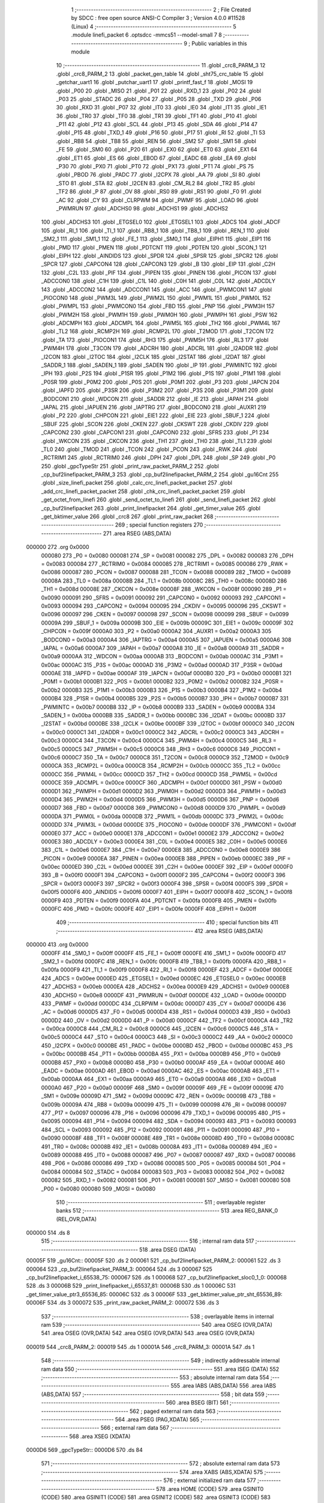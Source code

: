                                       1 ;--------------------------------------------------------
                                      2 ; File Created by SDCC : free open source ANSI-C Compiler
                                      3 ; Version 4.0.0 #11528 (Linux)
                                      4 ;--------------------------------------------------------
                                      5 	.module linefi_packet
                                      6 	.optsdcc -mmcs51 --model-small
                                      7 	
                                      8 ;--------------------------------------------------------
                                      9 ; Public variables in this module
                                     10 ;--------------------------------------------------------
                                     11 	.globl _crc8_PARM_3
                                     12 	.globl _crc8_PARM_2
                                     13 	.globl _packet_gen_table
                                     14 	.globl _sht75_crc_table
                                     15 	.globl _getchar_uart1
                                     16 	.globl _putchar_uart1
                                     17 	.globl _printf_fast_f
                                     18 	.globl _MOSI
                                     19 	.globl _P00
                                     20 	.globl _MISO
                                     21 	.globl _P01
                                     22 	.globl _RXD_1
                                     23 	.globl _P02
                                     24 	.globl _P03
                                     25 	.globl _STADC
                                     26 	.globl _P04
                                     27 	.globl _P05
                                     28 	.globl _TXD
                                     29 	.globl _P06
                                     30 	.globl _RXD
                                     31 	.globl _P07
                                     32 	.globl _IT0
                                     33 	.globl _IE0
                                     34 	.globl _IT1
                                     35 	.globl _IE1
                                     36 	.globl _TR0
                                     37 	.globl _TF0
                                     38 	.globl _TR1
                                     39 	.globl _TF1
                                     40 	.globl _P10
                                     41 	.globl _P11
                                     42 	.globl _P12
                                     43 	.globl _SCL
                                     44 	.globl _P13
                                     45 	.globl _SDA
                                     46 	.globl _P14
                                     47 	.globl _P15
                                     48 	.globl _TXD_1
                                     49 	.globl _P16
                                     50 	.globl _P17
                                     51 	.globl _RI
                                     52 	.globl _TI
                                     53 	.globl _RB8
                                     54 	.globl _TB8
                                     55 	.globl _REN
                                     56 	.globl _SM2
                                     57 	.globl _SM1
                                     58 	.globl _FE
                                     59 	.globl _SM0
                                     60 	.globl _P20
                                     61 	.globl _EX0
                                     62 	.globl _ET0
                                     63 	.globl _EX1
                                     64 	.globl _ET1
                                     65 	.globl _ES
                                     66 	.globl _EBOD
                                     67 	.globl _EADC
                                     68 	.globl _EA
                                     69 	.globl _P30
                                     70 	.globl _PX0
                                     71 	.globl _PT0
                                     72 	.globl _PX1
                                     73 	.globl _PT1
                                     74 	.globl _PS
                                     75 	.globl _PBOD
                                     76 	.globl _PADC
                                     77 	.globl _I2CPX
                                     78 	.globl _AA
                                     79 	.globl _SI
                                     80 	.globl _STO
                                     81 	.globl _STA
                                     82 	.globl _I2CEN
                                     83 	.globl _CM_RL2
                                     84 	.globl _TR2
                                     85 	.globl _TF2
                                     86 	.globl _P
                                     87 	.globl _OV
                                     88 	.globl _RS0
                                     89 	.globl _RS1
                                     90 	.globl _F0
                                     91 	.globl _AC
                                     92 	.globl _CY
                                     93 	.globl _CLRPWM
                                     94 	.globl _PWMF
                                     95 	.globl _LOAD
                                     96 	.globl _PWMRUN
                                     97 	.globl _ADCHS0
                                     98 	.globl _ADCHS1
                                     99 	.globl _ADCHS2
                                    100 	.globl _ADCHS3
                                    101 	.globl _ETGSEL0
                                    102 	.globl _ETGSEL1
                                    103 	.globl _ADCS
                                    104 	.globl _ADCF
                                    105 	.globl _RI_1
                                    106 	.globl _TI_1
                                    107 	.globl _RB8_1
                                    108 	.globl _TB8_1
                                    109 	.globl _REN_1
                                    110 	.globl _SM2_1
                                    111 	.globl _SM1_1
                                    112 	.globl _FE_1
                                    113 	.globl _SM0_1
                                    114 	.globl _EIPH1
                                    115 	.globl _EIP1
                                    116 	.globl _PMD
                                    117 	.globl _PMEN
                                    118 	.globl _PDTCNT
                                    119 	.globl _PDTEN
                                    120 	.globl _SCON_1
                                    121 	.globl _EIPH
                                    122 	.globl _AINDIDS
                                    123 	.globl _SPDR
                                    124 	.globl _SPSR
                                    125 	.globl _SPCR2
                                    126 	.globl _SPCR
                                    127 	.globl _CAPCON4
                                    128 	.globl _CAPCON3
                                    129 	.globl _B
                                    130 	.globl _EIP
                                    131 	.globl _C2H
                                    132 	.globl _C2L
                                    133 	.globl _PIF
                                    134 	.globl _PIPEN
                                    135 	.globl _PINEN
                                    136 	.globl _PICON
                                    137 	.globl _ADCCON0
                                    138 	.globl _C1H
                                    139 	.globl _C1L
                                    140 	.globl _C0H
                                    141 	.globl _C0L
                                    142 	.globl _ADCDLY
                                    143 	.globl _ADCCON2
                                    144 	.globl _ADCCON1
                                    145 	.globl _ACC
                                    146 	.globl _PWMCON1
                                    147 	.globl _PIOCON0
                                    148 	.globl _PWM3L
                                    149 	.globl _PWM2L
                                    150 	.globl _PWM1L
                                    151 	.globl _PWM0L
                                    152 	.globl _PWMPL
                                    153 	.globl _PWMCON0
                                    154 	.globl _FBD
                                    155 	.globl _PNP
                                    156 	.globl _PWM3H
                                    157 	.globl _PWM2H
                                    158 	.globl _PWM1H
                                    159 	.globl _PWM0H
                                    160 	.globl _PWMPH
                                    161 	.globl _PSW
                                    162 	.globl _ADCMPH
                                    163 	.globl _ADCMPL
                                    164 	.globl _PWM5L
                                    165 	.globl _TH2
                                    166 	.globl _PWM4L
                                    167 	.globl _TL2
                                    168 	.globl _RCMP2H
                                    169 	.globl _RCMP2L
                                    170 	.globl _T2MOD
                                    171 	.globl _T2CON
                                    172 	.globl _TA
                                    173 	.globl _PIOCON1
                                    174 	.globl _RH3
                                    175 	.globl _PWM5H
                                    176 	.globl _RL3
                                    177 	.globl _PWM4H
                                    178 	.globl _T3CON
                                    179 	.globl _ADCRH
                                    180 	.globl _ADCRL
                                    181 	.globl _I2ADDR
                                    182 	.globl _I2CON
                                    183 	.globl _I2TOC
                                    184 	.globl _I2CLK
                                    185 	.globl _I2STAT
                                    186 	.globl _I2DAT
                                    187 	.globl _SADDR_1
                                    188 	.globl _SADEN_1
                                    189 	.globl _SADEN
                                    190 	.globl _IP
                                    191 	.globl _PWMINTC
                                    192 	.globl _IPH
                                    193 	.globl _P2S
                                    194 	.globl _P1SR
                                    195 	.globl _P1M2
                                    196 	.globl _P1S
                                    197 	.globl _P1M1
                                    198 	.globl _P0SR
                                    199 	.globl _P0M2
                                    200 	.globl _P0S
                                    201 	.globl _P0M1
                                    202 	.globl _P3
                                    203 	.globl _IAPCN
                                    204 	.globl _IAPFD
                                    205 	.globl _P3SR
                                    206 	.globl _P3M2
                                    207 	.globl _P3S
                                    208 	.globl _P3M1
                                    209 	.globl _BODCON1
                                    210 	.globl _WDCON
                                    211 	.globl _SADDR
                                    212 	.globl _IE
                                    213 	.globl _IAPAH
                                    214 	.globl _IAPAL
                                    215 	.globl _IAPUEN
                                    216 	.globl _IAPTRG
                                    217 	.globl _BODCON0
                                    218 	.globl _AUXR1
                                    219 	.globl _P2
                                    220 	.globl _CHPCON
                                    221 	.globl _EIE1
                                    222 	.globl _EIE
                                    223 	.globl _SBUF_1
                                    224 	.globl _SBUF
                                    225 	.globl _SCON
                                    226 	.globl _CKEN
                                    227 	.globl _CKSWT
                                    228 	.globl _CKDIV
                                    229 	.globl _CAPCON2
                                    230 	.globl _CAPCON1
                                    231 	.globl _CAPCON0
                                    232 	.globl _SFRS
                                    233 	.globl _P1
                                    234 	.globl _WKCON
                                    235 	.globl _CKCON
                                    236 	.globl _TH1
                                    237 	.globl _TH0
                                    238 	.globl _TL1
                                    239 	.globl _TL0
                                    240 	.globl _TMOD
                                    241 	.globl _TCON
                                    242 	.globl _PCON
                                    243 	.globl _RWK
                                    244 	.globl _RCTRIM1
                                    245 	.globl _RCTRIM0
                                    246 	.globl _DPH
                                    247 	.globl _DPL
                                    248 	.globl _SP
                                    249 	.globl _P0
                                    250 	.globl _gpcTypeStr
                                    251 	.globl _print_raw_packet_PARM_2
                                    252 	.globl _cp_buf2linefipacket_PARM_3
                                    253 	.globl _cp_buf2linefipacket_PARM_2
                                    254 	.globl _gu16Cnt
                                    255 	.globl _size_linefi_packet
                                    256 	.globl _calc_crc_linefi_packet_packet
                                    257 	.globl _add_crc_linefi_packet_packet
                                    258 	.globl _chk_crc_linefi_packet_packet
                                    259 	.globl _get_octet_from_linefi
                                    260 	.globl _send_octet_to_linefi
                                    261 	.globl _send_linefi_packet
                                    262 	.globl _cp_buf2linefipacket
                                    263 	.globl _print_linefipacket
                                    264 	.globl _get_timer_value
                                    265 	.globl _get_bktimer_value
                                    266 	.globl _crc8
                                    267 	.globl _print_raw_packet
                                    268 ;--------------------------------------------------------
                                    269 ; special function registers
                                    270 ;--------------------------------------------------------
                                    271 	.area RSEG    (ABS,DATA)
      000000                        272 	.org 0x0000
                           000080   273 _P0	=	0x0080
                           000081   274 _SP	=	0x0081
                           000082   275 _DPL	=	0x0082
                           000083   276 _DPH	=	0x0083
                           000084   277 _RCTRIM0	=	0x0084
                           000085   278 _RCTRIM1	=	0x0085
                           000086   279 _RWK	=	0x0086
                           000087   280 _PCON	=	0x0087
                           000088   281 _TCON	=	0x0088
                           000089   282 _TMOD	=	0x0089
                           00008A   283 _TL0	=	0x008a
                           00008B   284 _TL1	=	0x008b
                           00008C   285 _TH0	=	0x008c
                           00008D   286 _TH1	=	0x008d
                           00008E   287 _CKCON	=	0x008e
                           00008F   288 _WKCON	=	0x008f
                           000090   289 _P1	=	0x0090
                           000091   290 _SFRS	=	0x0091
                           000092   291 _CAPCON0	=	0x0092
                           000093   292 _CAPCON1	=	0x0093
                           000094   293 _CAPCON2	=	0x0094
                           000095   294 _CKDIV	=	0x0095
                           000096   295 _CKSWT	=	0x0096
                           000097   296 _CKEN	=	0x0097
                           000098   297 _SCON	=	0x0098
                           000099   298 _SBUF	=	0x0099
                           00009A   299 _SBUF_1	=	0x009a
                           00009B   300 _EIE	=	0x009b
                           00009C   301 _EIE1	=	0x009c
                           00009F   302 _CHPCON	=	0x009f
                           0000A0   303 _P2	=	0x00a0
                           0000A2   304 _AUXR1	=	0x00a2
                           0000A3   305 _BODCON0	=	0x00a3
                           0000A4   306 _IAPTRG	=	0x00a4
                           0000A5   307 _IAPUEN	=	0x00a5
                           0000A6   308 _IAPAL	=	0x00a6
                           0000A7   309 _IAPAH	=	0x00a7
                           0000A8   310 _IE	=	0x00a8
                           0000A9   311 _SADDR	=	0x00a9
                           0000AA   312 _WDCON	=	0x00aa
                           0000AB   313 _BODCON1	=	0x00ab
                           0000AC   314 _P3M1	=	0x00ac
                           0000AC   315 _P3S	=	0x00ac
                           0000AD   316 _P3M2	=	0x00ad
                           0000AD   317 _P3SR	=	0x00ad
                           0000AE   318 _IAPFD	=	0x00ae
                           0000AF   319 _IAPCN	=	0x00af
                           0000B0   320 _P3	=	0x00b0
                           0000B1   321 _P0M1	=	0x00b1
                           0000B1   322 _P0S	=	0x00b1
                           0000B2   323 _P0M2	=	0x00b2
                           0000B2   324 _P0SR	=	0x00b2
                           0000B3   325 _P1M1	=	0x00b3
                           0000B3   326 _P1S	=	0x00b3
                           0000B4   327 _P1M2	=	0x00b4
                           0000B4   328 _P1SR	=	0x00b4
                           0000B5   329 _P2S	=	0x00b5
                           0000B7   330 _IPH	=	0x00b7
                           0000B7   331 _PWMINTC	=	0x00b7
                           0000B8   332 _IP	=	0x00b8
                           0000B9   333 _SADEN	=	0x00b9
                           0000BA   334 _SADEN_1	=	0x00ba
                           0000BB   335 _SADDR_1	=	0x00bb
                           0000BC   336 _I2DAT	=	0x00bc
                           0000BD   337 _I2STAT	=	0x00bd
                           0000BE   338 _I2CLK	=	0x00be
                           0000BF   339 _I2TOC	=	0x00bf
                           0000C0   340 _I2CON	=	0x00c0
                           0000C1   341 _I2ADDR	=	0x00c1
                           0000C2   342 _ADCRL	=	0x00c2
                           0000C3   343 _ADCRH	=	0x00c3
                           0000C4   344 _T3CON	=	0x00c4
                           0000C4   345 _PWM4H	=	0x00c4
                           0000C5   346 _RL3	=	0x00c5
                           0000C5   347 _PWM5H	=	0x00c5
                           0000C6   348 _RH3	=	0x00c6
                           0000C6   349 _PIOCON1	=	0x00c6
                           0000C7   350 _TA	=	0x00c7
                           0000C8   351 _T2CON	=	0x00c8
                           0000C9   352 _T2MOD	=	0x00c9
                           0000CA   353 _RCMP2L	=	0x00ca
                           0000CB   354 _RCMP2H	=	0x00cb
                           0000CC   355 _TL2	=	0x00cc
                           0000CC   356 _PWM4L	=	0x00cc
                           0000CD   357 _TH2	=	0x00cd
                           0000CD   358 _PWM5L	=	0x00cd
                           0000CE   359 _ADCMPL	=	0x00ce
                           0000CF   360 _ADCMPH	=	0x00cf
                           0000D0   361 _PSW	=	0x00d0
                           0000D1   362 _PWMPH	=	0x00d1
                           0000D2   363 _PWM0H	=	0x00d2
                           0000D3   364 _PWM1H	=	0x00d3
                           0000D4   365 _PWM2H	=	0x00d4
                           0000D5   366 _PWM3H	=	0x00d5
                           0000D6   367 _PNP	=	0x00d6
                           0000D7   368 _FBD	=	0x00d7
                           0000D8   369 _PWMCON0	=	0x00d8
                           0000D9   370 _PWMPL	=	0x00d9
                           0000DA   371 _PWM0L	=	0x00da
                           0000DB   372 _PWM1L	=	0x00db
                           0000DC   373 _PWM2L	=	0x00dc
                           0000DD   374 _PWM3L	=	0x00dd
                           0000DE   375 _PIOCON0	=	0x00de
                           0000DF   376 _PWMCON1	=	0x00df
                           0000E0   377 _ACC	=	0x00e0
                           0000E1   378 _ADCCON1	=	0x00e1
                           0000E2   379 _ADCCON2	=	0x00e2
                           0000E3   380 _ADCDLY	=	0x00e3
                           0000E4   381 _C0L	=	0x00e4
                           0000E5   382 _C0H	=	0x00e5
                           0000E6   383 _C1L	=	0x00e6
                           0000E7   384 _C1H	=	0x00e7
                           0000E8   385 _ADCCON0	=	0x00e8
                           0000E9   386 _PICON	=	0x00e9
                           0000EA   387 _PINEN	=	0x00ea
                           0000EB   388 _PIPEN	=	0x00eb
                           0000EC   389 _PIF	=	0x00ec
                           0000ED   390 _C2L	=	0x00ed
                           0000EE   391 _C2H	=	0x00ee
                           0000EF   392 _EIP	=	0x00ef
                           0000F0   393 _B	=	0x00f0
                           0000F1   394 _CAPCON3	=	0x00f1
                           0000F2   395 _CAPCON4	=	0x00f2
                           0000F3   396 _SPCR	=	0x00f3
                           0000F3   397 _SPCR2	=	0x00f3
                           0000F4   398 _SPSR	=	0x00f4
                           0000F5   399 _SPDR	=	0x00f5
                           0000F6   400 _AINDIDS	=	0x00f6
                           0000F7   401 _EIPH	=	0x00f7
                           0000F8   402 _SCON_1	=	0x00f8
                           0000F9   403 _PDTEN	=	0x00f9
                           0000FA   404 _PDTCNT	=	0x00fa
                           0000FB   405 _PMEN	=	0x00fb
                           0000FC   406 _PMD	=	0x00fc
                           0000FE   407 _EIP1	=	0x00fe
                           0000FF   408 _EIPH1	=	0x00ff
                                    409 ;--------------------------------------------------------
                                    410 ; special function bits
                                    411 ;--------------------------------------------------------
                                    412 	.area RSEG    (ABS,DATA)
      000000                        413 	.org 0x0000
                           0000FF   414 _SM0_1	=	0x00ff
                           0000FF   415 _FE_1	=	0x00ff
                           0000FE   416 _SM1_1	=	0x00fe
                           0000FD   417 _SM2_1	=	0x00fd
                           0000FC   418 _REN_1	=	0x00fc
                           0000FB   419 _TB8_1	=	0x00fb
                           0000FA   420 _RB8_1	=	0x00fa
                           0000F9   421 _TI_1	=	0x00f9
                           0000F8   422 _RI_1	=	0x00f8
                           0000EF   423 _ADCF	=	0x00ef
                           0000EE   424 _ADCS	=	0x00ee
                           0000ED   425 _ETGSEL1	=	0x00ed
                           0000EC   426 _ETGSEL0	=	0x00ec
                           0000EB   427 _ADCHS3	=	0x00eb
                           0000EA   428 _ADCHS2	=	0x00ea
                           0000E9   429 _ADCHS1	=	0x00e9
                           0000E8   430 _ADCHS0	=	0x00e8
                           0000DF   431 _PWMRUN	=	0x00df
                           0000DE   432 _LOAD	=	0x00de
                           0000DD   433 _PWMF	=	0x00dd
                           0000DC   434 _CLRPWM	=	0x00dc
                           0000D7   435 _CY	=	0x00d7
                           0000D6   436 _AC	=	0x00d6
                           0000D5   437 _F0	=	0x00d5
                           0000D4   438 _RS1	=	0x00d4
                           0000D3   439 _RS0	=	0x00d3
                           0000D2   440 _OV	=	0x00d2
                           0000D0   441 _P	=	0x00d0
                           0000CF   442 _TF2	=	0x00cf
                           0000CA   443 _TR2	=	0x00ca
                           0000C8   444 _CM_RL2	=	0x00c8
                           0000C6   445 _I2CEN	=	0x00c6
                           0000C5   446 _STA	=	0x00c5
                           0000C4   447 _STO	=	0x00c4
                           0000C3   448 _SI	=	0x00c3
                           0000C2   449 _AA	=	0x00c2
                           0000C0   450 _I2CPX	=	0x00c0
                           0000BE   451 _PADC	=	0x00be
                           0000BD   452 _PBOD	=	0x00bd
                           0000BC   453 _PS	=	0x00bc
                           0000BB   454 _PT1	=	0x00bb
                           0000BA   455 _PX1	=	0x00ba
                           0000B9   456 _PT0	=	0x00b9
                           0000B8   457 _PX0	=	0x00b8
                           0000B0   458 _P30	=	0x00b0
                           0000AF   459 _EA	=	0x00af
                           0000AE   460 _EADC	=	0x00ae
                           0000AD   461 _EBOD	=	0x00ad
                           0000AC   462 _ES	=	0x00ac
                           0000AB   463 _ET1	=	0x00ab
                           0000AA   464 _EX1	=	0x00aa
                           0000A9   465 _ET0	=	0x00a9
                           0000A8   466 _EX0	=	0x00a8
                           0000A0   467 _P20	=	0x00a0
                           00009F   468 _SM0	=	0x009f
                           00009F   469 _FE	=	0x009f
                           00009E   470 _SM1	=	0x009e
                           00009D   471 _SM2	=	0x009d
                           00009C   472 _REN	=	0x009c
                           00009B   473 _TB8	=	0x009b
                           00009A   474 _RB8	=	0x009a
                           000099   475 _TI	=	0x0099
                           000098   476 _RI	=	0x0098
                           000097   477 _P17	=	0x0097
                           000096   478 _P16	=	0x0096
                           000096   479 _TXD_1	=	0x0096
                           000095   480 _P15	=	0x0095
                           000094   481 _P14	=	0x0094
                           000094   482 _SDA	=	0x0094
                           000093   483 _P13	=	0x0093
                           000093   484 _SCL	=	0x0093
                           000092   485 _P12	=	0x0092
                           000091   486 _P11	=	0x0091
                           000090   487 _P10	=	0x0090
                           00008F   488 _TF1	=	0x008f
                           00008E   489 _TR1	=	0x008e
                           00008D   490 _TF0	=	0x008d
                           00008C   491 _TR0	=	0x008c
                           00008B   492 _IE1	=	0x008b
                           00008A   493 _IT1	=	0x008a
                           000089   494 _IE0	=	0x0089
                           000088   495 _IT0	=	0x0088
                           000087   496 _P07	=	0x0087
                           000087   497 _RXD	=	0x0087
                           000086   498 _P06	=	0x0086
                           000086   499 _TXD	=	0x0086
                           000085   500 _P05	=	0x0085
                           000084   501 _P04	=	0x0084
                           000084   502 _STADC	=	0x0084
                           000083   503 _P03	=	0x0083
                           000082   504 _P02	=	0x0082
                           000082   505 _RXD_1	=	0x0082
                           000081   506 _P01	=	0x0081
                           000081   507 _MISO	=	0x0081
                           000080   508 _P00	=	0x0080
                           000080   509 _MOSI	=	0x0080
                                    510 ;--------------------------------------------------------
                                    511 ; overlayable register banks
                                    512 ;--------------------------------------------------------
                                    513 	.area REG_BANK_0	(REL,OVR,DATA)
      000000                        514 	.ds 8
                                    515 ;--------------------------------------------------------
                                    516 ; internal ram data
                                    517 ;--------------------------------------------------------
                                    518 	.area DSEG    (DATA)
      00005F                        519 _gu16Cnt::
      00005F                        520 	.ds 2
      000061                        521 _cp_buf2linefipacket_PARM_2:
      000061                        522 	.ds 3
      000064                        523 _cp_buf2linefipacket_PARM_3:
      000064                        524 	.ds 3
      000067                        525 _cp_buf2linefipacket_i_65538_75:
      000067                        526 	.ds 1
      000068                        527 _cp_buf2linefipacket_sloc0_1_0:
      000068                        528 	.ds 3
      00006B                        529 _print_linefipacket_i_65537_81:
      00006B                        530 	.ds 1
      00006C                        531 _get_timer_value_ptr3_65536_85:
      00006C                        532 	.ds 3
      00006F                        533 _get_bktimer_value_ptr_sht_65536_89:
      00006F                        534 	.ds 3
      000072                        535 _print_raw_packet_PARM_2:
      000072                        536 	.ds 3
                                    537 ;--------------------------------------------------------
                                    538 ; overlayable items in internal ram 
                                    539 ;--------------------------------------------------------
                                    540 	.area	OSEG    (OVR,DATA)
                                    541 	.area	OSEG    (OVR,DATA)
                                    542 	.area	OSEG    (OVR,DATA)
                                    543 	.area	OSEG    (OVR,DATA)
      000019                        544 _crc8_PARM_2:
      000019                        545 	.ds 1
      00001A                        546 _crc8_PARM_3:
      00001A                        547 	.ds 1
                                    548 ;--------------------------------------------------------
                                    549 ; indirectly addressable internal ram data
                                    550 ;--------------------------------------------------------
                                    551 	.area ISEG    (DATA)
                                    552 ;--------------------------------------------------------
                                    553 ; absolute internal ram data
                                    554 ;--------------------------------------------------------
                                    555 	.area IABS    (ABS,DATA)
                                    556 	.area IABS    (ABS,DATA)
                                    557 ;--------------------------------------------------------
                                    558 ; bit data
                                    559 ;--------------------------------------------------------
                                    560 	.area BSEG    (BIT)
                                    561 ;--------------------------------------------------------
                                    562 ; paged external ram data
                                    563 ;--------------------------------------------------------
                                    564 	.area PSEG    (PAG,XDATA)
                                    565 ;--------------------------------------------------------
                                    566 ; external ram data
                                    567 ;--------------------------------------------------------
                                    568 	.area XSEG    (XDATA)
      0000D6                        569 _gpcTypeStr::
      0000D6                        570 	.ds 84
                                    571 ;--------------------------------------------------------
                                    572 ; absolute external ram data
                                    573 ;--------------------------------------------------------
                                    574 	.area XABS    (ABS,XDATA)
                                    575 ;--------------------------------------------------------
                                    576 ; external initialized ram data
                                    577 ;--------------------------------------------------------
                                    578 	.area HOME    (CODE)
                                    579 	.area GSINIT0 (CODE)
                                    580 	.area GSINIT1 (CODE)
                                    581 	.area GSINIT2 (CODE)
                                    582 	.area GSINIT3 (CODE)
                                    583 	.area GSINIT4 (CODE)
                                    584 	.area GSINIT5 (CODE)
                                    585 	.area GSINIT  (CODE)
                                    586 	.area GSFINAL (CODE)
                                    587 	.area CSEG    (CODE)
                                    588 ;--------------------------------------------------------
                                    589 ; global & static initialisations
                                    590 ;--------------------------------------------------------
                                    591 	.area HOME    (CODE)
                                    592 	.area GSINIT  (CODE)
                                    593 	.area GSFINAL (CODE)
                                    594 	.area GSINIT  (CODE)
                                    595 ;------------------------------------------------------------
                                    596 ;Allocation info for local variables in function 'get_timer_value'
                                    597 ;------------------------------------------------------------
                                    598 ;ptr3                      Allocated with name '_get_timer_value_ptr3_65536_85'
                                    599 ;index                     Allocated to registers r7 
                                    600 ;value                     Allocated to registers r5 
                                    601 ;a                         Allocated with name '_get_timer_value_a_65536_85'
                                    602 ;------------------------------------------------------------
                                    603 ;	../lib/linefi_packet.c:199: static uint8 *ptr3 = NULL; 
      00029F E4               [12]  604 	clr	a
      0002A0 F5 6C            [12]  605 	mov	_get_timer_value_ptr3_65536_85,a
      0002A2 F5 6D            [12]  606 	mov	(_get_timer_value_ptr3_65536_85 + 1),a
                                    607 ;	1-genFromRTrack replaced	mov	(_get_timer_value_ptr3_65536_85 + 2),#0x00
      0002A4 F5 6E            [12]  608 	mov	(_get_timer_value_ptr3_65536_85 + 2),a
                                    609 ;------------------------------------------------------------
                                    610 ;Allocation info for local variables in function 'get_bktimer_value'
                                    611 ;------------------------------------------------------------
                                    612 ;ptr_sht                   Allocated with name '_get_bktimer_value_ptr_sht_65536_89'
                                    613 ;index                     Allocated to registers r7 
                                    614 ;value                     Allocated to registers r5 
                                    615 ;a                         Allocated with name '_get_bktimer_value_a_65536_89'
                                    616 ;------------------------------------------------------------
                                    617 ;	../lib/linefi_packet.c:213: static uint8 *ptr_sht = NULL; 
      0002A6 E4               [12]  618 	clr	a
      0002A7 F5 6F            [12]  619 	mov	_get_bktimer_value_ptr_sht_65536_89,a
      0002A9 F5 70            [12]  620 	mov	(_get_bktimer_value_ptr_sht_65536_89 + 1),a
                                    621 ;	1-genFromRTrack replaced	mov	(_get_bktimer_value_ptr_sht_65536_89 + 2),#0x00
      0002AB F5 71            [12]  622 	mov	(_get_bktimer_value_ptr_sht_65536_89 + 2),a
                                    623 ;	../lib/linefi_packet.c:15: uint16 gu16Cnt = 0;
      0002AD E4               [12]  624 	clr	a
      0002AE F5 5F            [12]  625 	mov	_gu16Cnt,a
      0002B0 F5 60            [12]  626 	mov	(_gu16Cnt + 1),a
                                    627 ;	../lib/linefi_packet.c:17: const char * __xdata gpcTypeStr[] = {
      0002B2 90 00 D6         [24]  628 	mov	dptr,#_gpcTypeStr
      0002B5 74 89            [12]  629 	mov	a,#___str_14
      0002B7 F0               [24]  630 	movx	@dptr,a
      0002B8 74 3D            [12]  631 	mov	a,#(___str_14 >> 8)
      0002BA A3               [24]  632 	inc	dptr
      0002BB F0               [24]  633 	movx	@dptr,a
      0002BC 74 80            [12]  634 	mov	a,#0x80
      0002BE A3               [24]  635 	inc	dptr
      0002BF F0               [24]  636 	movx	@dptr,a
      0002C0 90 00 D9         [24]  637 	mov	dptr,#(_gpcTypeStr + 0x0003)
      0002C3 74 94            [12]  638 	mov	a,#___str_15
      0002C5 F0               [24]  639 	movx	@dptr,a
      0002C6 74 3D            [12]  640 	mov	a,#(___str_15 >> 8)
      0002C8 A3               [24]  641 	inc	dptr
      0002C9 F0               [24]  642 	movx	@dptr,a
      0002CA 74 80            [12]  643 	mov	a,#0x80
      0002CC A3               [24]  644 	inc	dptr
      0002CD F0               [24]  645 	movx	@dptr,a
      0002CE 90 00 DC         [24]  646 	mov	dptr,#(_gpcTypeStr + 0x0006)
      0002D1 74 9F            [12]  647 	mov	a,#___str_16
      0002D3 F0               [24]  648 	movx	@dptr,a
      0002D4 74 3D            [12]  649 	mov	a,#(___str_16 >> 8)
      0002D6 A3               [24]  650 	inc	dptr
      0002D7 F0               [24]  651 	movx	@dptr,a
      0002D8 74 80            [12]  652 	mov	a,#0x80
      0002DA A3               [24]  653 	inc	dptr
      0002DB F0               [24]  654 	movx	@dptr,a
      0002DC 90 00 DF         [24]  655 	mov	dptr,#(_gpcTypeStr + 0x0009)
      0002DF 74 AA            [12]  656 	mov	a,#___str_17
      0002E1 F0               [24]  657 	movx	@dptr,a
      0002E2 74 3D            [12]  658 	mov	a,#(___str_17 >> 8)
      0002E4 A3               [24]  659 	inc	dptr
      0002E5 F0               [24]  660 	movx	@dptr,a
      0002E6 74 80            [12]  661 	mov	a,#0x80
      0002E8 A3               [24]  662 	inc	dptr
      0002E9 F0               [24]  663 	movx	@dptr,a
      0002EA 90 00 E2         [24]  664 	mov	dptr,#(_gpcTypeStr + 0x000c)
      0002ED 74 B7            [12]  665 	mov	a,#___str_18
      0002EF F0               [24]  666 	movx	@dptr,a
      0002F0 74 3D            [12]  667 	mov	a,#(___str_18 >> 8)
      0002F2 A3               [24]  668 	inc	dptr
      0002F3 F0               [24]  669 	movx	@dptr,a
      0002F4 74 80            [12]  670 	mov	a,#0x80
      0002F6 A3               [24]  671 	inc	dptr
      0002F7 F0               [24]  672 	movx	@dptr,a
      0002F8 90 00 E5         [24]  673 	mov	dptr,#(_gpcTypeStr + 0x000f)
      0002FB 74 C3            [12]  674 	mov	a,#___str_19
      0002FD F0               [24]  675 	movx	@dptr,a
      0002FE 74 3D            [12]  676 	mov	a,#(___str_19 >> 8)
      000300 A3               [24]  677 	inc	dptr
      000301 F0               [24]  678 	movx	@dptr,a
      000302 74 80            [12]  679 	mov	a,#0x80
      000304 A3               [24]  680 	inc	dptr
      000305 F0               [24]  681 	movx	@dptr,a
      000306 90 00 E8         [24]  682 	mov	dptr,#(_gpcTypeStr + 0x0012)
      000309 74 D2            [12]  683 	mov	a,#___str_20
      00030B F0               [24]  684 	movx	@dptr,a
      00030C 74 3D            [12]  685 	mov	a,#(___str_20 >> 8)
      00030E A3               [24]  686 	inc	dptr
      00030F F0               [24]  687 	movx	@dptr,a
      000310 74 80            [12]  688 	mov	a,#0x80
      000312 A3               [24]  689 	inc	dptr
      000313 F0               [24]  690 	movx	@dptr,a
      000314 90 00 EB         [24]  691 	mov	dptr,#(_gpcTypeStr + 0x0015)
      000317 74 E0            [12]  692 	mov	a,#___str_21
      000319 F0               [24]  693 	movx	@dptr,a
      00031A 74 3D            [12]  694 	mov	a,#(___str_21 >> 8)
      00031C A3               [24]  695 	inc	dptr
      00031D F0               [24]  696 	movx	@dptr,a
      00031E 74 80            [12]  697 	mov	a,#0x80
      000320 A3               [24]  698 	inc	dptr
      000321 F0               [24]  699 	movx	@dptr,a
      000322 90 00 EE         [24]  700 	mov	dptr,#(_gpcTypeStr + 0x0018)
      000325 74 E9            [12]  701 	mov	a,#___str_22
      000327 F0               [24]  702 	movx	@dptr,a
      000328 74 3D            [12]  703 	mov	a,#(___str_22 >> 8)
      00032A A3               [24]  704 	inc	dptr
      00032B F0               [24]  705 	movx	@dptr,a
      00032C 74 80            [12]  706 	mov	a,#0x80
      00032E A3               [24]  707 	inc	dptr
      00032F F0               [24]  708 	movx	@dptr,a
      000330 90 00 F1         [24]  709 	mov	dptr,#(_gpcTypeStr + 0x001b)
      000333 74 E9            [12]  710 	mov	a,#___str_22
      000335 F0               [24]  711 	movx	@dptr,a
      000336 74 3D            [12]  712 	mov	a,#(___str_22 >> 8)
      000338 A3               [24]  713 	inc	dptr
      000339 F0               [24]  714 	movx	@dptr,a
      00033A 74 80            [12]  715 	mov	a,#0x80
      00033C A3               [24]  716 	inc	dptr
      00033D F0               [24]  717 	movx	@dptr,a
      00033E 90 00 F4         [24]  718 	mov	dptr,#(_gpcTypeStr + 0x001e)
      000341 74 E9            [12]  719 	mov	a,#___str_22
      000343 F0               [24]  720 	movx	@dptr,a
      000344 74 3D            [12]  721 	mov	a,#(___str_22 >> 8)
      000346 A3               [24]  722 	inc	dptr
      000347 F0               [24]  723 	movx	@dptr,a
      000348 74 80            [12]  724 	mov	a,#0x80
      00034A A3               [24]  725 	inc	dptr
      00034B F0               [24]  726 	movx	@dptr,a
      00034C 90 00 F7         [24]  727 	mov	dptr,#(_gpcTypeStr + 0x0021)
      00034F 74 E9            [12]  728 	mov	a,#___str_22
      000351 F0               [24]  729 	movx	@dptr,a
      000352 74 3D            [12]  730 	mov	a,#(___str_22 >> 8)
      000354 A3               [24]  731 	inc	dptr
      000355 F0               [24]  732 	movx	@dptr,a
      000356 74 80            [12]  733 	mov	a,#0x80
      000358 A3               [24]  734 	inc	dptr
      000359 F0               [24]  735 	movx	@dptr,a
      00035A 90 00 FA         [24]  736 	mov	dptr,#(_gpcTypeStr + 0x0024)
      00035D 74 E9            [12]  737 	mov	a,#___str_22
      00035F F0               [24]  738 	movx	@dptr,a
      000360 74 3D            [12]  739 	mov	a,#(___str_22 >> 8)
      000362 A3               [24]  740 	inc	dptr
      000363 F0               [24]  741 	movx	@dptr,a
      000364 74 80            [12]  742 	mov	a,#0x80
      000366 A3               [24]  743 	inc	dptr
      000367 F0               [24]  744 	movx	@dptr,a
      000368 90 00 FD         [24]  745 	mov	dptr,#(_gpcTypeStr + 0x0027)
      00036B 74 E9            [12]  746 	mov	a,#___str_22
      00036D F0               [24]  747 	movx	@dptr,a
      00036E 74 3D            [12]  748 	mov	a,#(___str_22 >> 8)
      000370 A3               [24]  749 	inc	dptr
      000371 F0               [24]  750 	movx	@dptr,a
      000372 74 80            [12]  751 	mov	a,#0x80
      000374 A3               [24]  752 	inc	dptr
      000375 F0               [24]  753 	movx	@dptr,a
      000376 90 01 00         [24]  754 	mov	dptr,#(_gpcTypeStr + 0x002a)
      000379 74 E9            [12]  755 	mov	a,#___str_22
      00037B F0               [24]  756 	movx	@dptr,a
      00037C 74 3D            [12]  757 	mov	a,#(___str_22 >> 8)
      00037E A3               [24]  758 	inc	dptr
      00037F F0               [24]  759 	movx	@dptr,a
      000380 74 80            [12]  760 	mov	a,#0x80
      000382 A3               [24]  761 	inc	dptr
      000383 F0               [24]  762 	movx	@dptr,a
      000384 90 01 03         [24]  763 	mov	dptr,#(_gpcTypeStr + 0x002d)
      000387 74 E9            [12]  764 	mov	a,#___str_22
      000389 F0               [24]  765 	movx	@dptr,a
      00038A 74 3D            [12]  766 	mov	a,#(___str_22 >> 8)
      00038C A3               [24]  767 	inc	dptr
      00038D F0               [24]  768 	movx	@dptr,a
      00038E 74 80            [12]  769 	mov	a,#0x80
      000390 A3               [24]  770 	inc	dptr
      000391 F0               [24]  771 	movx	@dptr,a
      000392 90 01 06         [24]  772 	mov	dptr,#(_gpcTypeStr + 0x0030)
      000395 74 E9            [12]  773 	mov	a,#___str_22
      000397 F0               [24]  774 	movx	@dptr,a
      000398 74 3D            [12]  775 	mov	a,#(___str_22 >> 8)
      00039A A3               [24]  776 	inc	dptr
      00039B F0               [24]  777 	movx	@dptr,a
      00039C 74 80            [12]  778 	mov	a,#0x80
      00039E A3               [24]  779 	inc	dptr
      00039F F0               [24]  780 	movx	@dptr,a
      0003A0 90 01 09         [24]  781 	mov	dptr,#(_gpcTypeStr + 0x0033)
      0003A3 74 E9            [12]  782 	mov	a,#___str_22
      0003A5 F0               [24]  783 	movx	@dptr,a
      0003A6 74 3D            [12]  784 	mov	a,#(___str_22 >> 8)
      0003A8 A3               [24]  785 	inc	dptr
      0003A9 F0               [24]  786 	movx	@dptr,a
      0003AA 74 80            [12]  787 	mov	a,#0x80
      0003AC A3               [24]  788 	inc	dptr
      0003AD F0               [24]  789 	movx	@dptr,a
      0003AE 90 01 0C         [24]  790 	mov	dptr,#(_gpcTypeStr + 0x0036)
      0003B1 74 E9            [12]  791 	mov	a,#___str_22
      0003B3 F0               [24]  792 	movx	@dptr,a
      0003B4 74 3D            [12]  793 	mov	a,#(___str_22 >> 8)
      0003B6 A3               [24]  794 	inc	dptr
      0003B7 F0               [24]  795 	movx	@dptr,a
      0003B8 74 80            [12]  796 	mov	a,#0x80
      0003BA A3               [24]  797 	inc	dptr
      0003BB F0               [24]  798 	movx	@dptr,a
      0003BC 90 01 0F         [24]  799 	mov	dptr,#(_gpcTypeStr + 0x0039)
      0003BF 74 E9            [12]  800 	mov	a,#___str_22
      0003C1 F0               [24]  801 	movx	@dptr,a
      0003C2 74 3D            [12]  802 	mov	a,#(___str_22 >> 8)
      0003C4 A3               [24]  803 	inc	dptr
      0003C5 F0               [24]  804 	movx	@dptr,a
      0003C6 74 80            [12]  805 	mov	a,#0x80
      0003C8 A3               [24]  806 	inc	dptr
      0003C9 F0               [24]  807 	movx	@dptr,a
      0003CA 90 01 12         [24]  808 	mov	dptr,#(_gpcTypeStr + 0x003c)
      0003CD 74 E9            [12]  809 	mov	a,#___str_22
      0003CF F0               [24]  810 	movx	@dptr,a
      0003D0 74 3D            [12]  811 	mov	a,#(___str_22 >> 8)
      0003D2 A3               [24]  812 	inc	dptr
      0003D3 F0               [24]  813 	movx	@dptr,a
      0003D4 74 80            [12]  814 	mov	a,#0x80
      0003D6 A3               [24]  815 	inc	dptr
      0003D7 F0               [24]  816 	movx	@dptr,a
      0003D8 90 01 15         [24]  817 	mov	dptr,#(_gpcTypeStr + 0x003f)
      0003DB 74 E9            [12]  818 	mov	a,#___str_22
      0003DD F0               [24]  819 	movx	@dptr,a
      0003DE 74 3D            [12]  820 	mov	a,#(___str_22 >> 8)
      0003E0 A3               [24]  821 	inc	dptr
      0003E1 F0               [24]  822 	movx	@dptr,a
      0003E2 74 80            [12]  823 	mov	a,#0x80
      0003E4 A3               [24]  824 	inc	dptr
      0003E5 F0               [24]  825 	movx	@dptr,a
      0003E6 90 01 18         [24]  826 	mov	dptr,#(_gpcTypeStr + 0x0042)
      0003E9 74 E9            [12]  827 	mov	a,#___str_22
      0003EB F0               [24]  828 	movx	@dptr,a
      0003EC 74 3D            [12]  829 	mov	a,#(___str_22 >> 8)
      0003EE A3               [24]  830 	inc	dptr
      0003EF F0               [24]  831 	movx	@dptr,a
      0003F0 74 80            [12]  832 	mov	a,#0x80
      0003F2 A3               [24]  833 	inc	dptr
      0003F3 F0               [24]  834 	movx	@dptr,a
      0003F4 90 01 1B         [24]  835 	mov	dptr,#(_gpcTypeStr + 0x0045)
      0003F7 74 E9            [12]  836 	mov	a,#___str_22
      0003F9 F0               [24]  837 	movx	@dptr,a
      0003FA 74 3D            [12]  838 	mov	a,#(___str_22 >> 8)
      0003FC A3               [24]  839 	inc	dptr
      0003FD F0               [24]  840 	movx	@dptr,a
      0003FE 74 80            [12]  841 	mov	a,#0x80
      000400 A3               [24]  842 	inc	dptr
      000401 F0               [24]  843 	movx	@dptr,a
      000402 90 01 1E         [24]  844 	mov	dptr,#(_gpcTypeStr + 0x0048)
      000405 74 E9            [12]  845 	mov	a,#___str_22
      000407 F0               [24]  846 	movx	@dptr,a
      000408 74 3D            [12]  847 	mov	a,#(___str_22 >> 8)
      00040A A3               [24]  848 	inc	dptr
      00040B F0               [24]  849 	movx	@dptr,a
      00040C 74 80            [12]  850 	mov	a,#0x80
      00040E A3               [24]  851 	inc	dptr
      00040F F0               [24]  852 	movx	@dptr,a
      000410 90 01 21         [24]  853 	mov	dptr,#(_gpcTypeStr + 0x004b)
      000413 74 E9            [12]  854 	mov	a,#___str_22
      000415 F0               [24]  855 	movx	@dptr,a
      000416 74 3D            [12]  856 	mov	a,#(___str_22 >> 8)
      000418 A3               [24]  857 	inc	dptr
      000419 F0               [24]  858 	movx	@dptr,a
      00041A 74 80            [12]  859 	mov	a,#0x80
      00041C A3               [24]  860 	inc	dptr
      00041D F0               [24]  861 	movx	@dptr,a
      00041E 90 01 24         [24]  862 	mov	dptr,#(_gpcTypeStr + 0x004e)
      000421 74 E9            [12]  863 	mov	a,#___str_22
      000423 F0               [24]  864 	movx	@dptr,a
      000424 74 3D            [12]  865 	mov	a,#(___str_22 >> 8)
      000426 A3               [24]  866 	inc	dptr
      000427 F0               [24]  867 	movx	@dptr,a
      000428 74 80            [12]  868 	mov	a,#0x80
      00042A A3               [24]  869 	inc	dptr
      00042B F0               [24]  870 	movx	@dptr,a
      00042C 90 01 27         [24]  871 	mov	dptr,#(_gpcTypeStr + 0x0051)
      00042F 74 E9            [12]  872 	mov	a,#___str_22
      000431 F0               [24]  873 	movx	@dptr,a
      000432 74 3D            [12]  874 	mov	a,#(___str_22 >> 8)
      000434 A3               [24]  875 	inc	dptr
      000435 F0               [24]  876 	movx	@dptr,a
      000436 74 80            [12]  877 	mov	a,#0x80
      000438 A3               [24]  878 	inc	dptr
      000439 F0               [24]  879 	movx	@dptr,a
                                    880 ;--------------------------------------------------------
                                    881 ; Home
                                    882 ;--------------------------------------------------------
                                    883 	.area HOME    (CODE)
                                    884 	.area HOME    (CODE)
                                    885 ;--------------------------------------------------------
                                    886 ; code
                                    887 ;--------------------------------------------------------
                                    888 	.area CSEG    (CODE)
                                    889 ;------------------------------------------------------------
                                    890 ;Allocation info for local variables in function 'size_linefi_packet'
                                    891 ;------------------------------------------------------------
                                    892 ;apstLineFiPkt             Allocated to registers r5 r6 r7 
                                    893 ;------------------------------------------------------------
                                    894 ;	../lib/linefi_packet.c:48: uint8 size_linefi_packet(linefi_packet_t * apstLineFiPkt)
                                    895 ;	-----------------------------------------
                                    896 ;	 function size_linefi_packet
                                    897 ;	-----------------------------------------
      00221D                        898 _size_linefi_packet:
                           000007   899 	ar7 = 0x07
                           000006   900 	ar6 = 0x06
                           000005   901 	ar5 = 0x05
                           000004   902 	ar4 = 0x04
                           000003   903 	ar3 = 0x03
                           000002   904 	ar2 = 0x02
                           000001   905 	ar1 = 0x01
                           000000   906 	ar0 = 0x00
      00221D AD 82            [24]  907 	mov	r5,dpl
      00221F AE 83            [24]  908 	mov	r6,dph
      002221 AF F0            [24]  909 	mov	r7,b
                                    910 ;	../lib/linefi_packet.c:50: return apstLineFiPkt->u8Size + sizeof(linefi_packet_t) - sizeof(uint8 *);
      002223 74 03            [12]  911 	mov	a,#0x03
      002225 2D               [12]  912 	add	a,r5
      002226 FD               [12]  913 	mov	r5,a
      002227 E4               [12]  914 	clr	a
      002228 3E               [12]  915 	addc	a,r6
      002229 FE               [12]  916 	mov	r6,a
      00222A 8D 82            [24]  917 	mov	dpl,r5
      00222C 8E 83            [24]  918 	mov	dph,r6
      00222E 8F F0            [24]  919 	mov	b,r7
      002230 12 37 EE         [24]  920 	lcall	__gptrget
      002233 24 05            [12]  921 	add	a,#0x05
      002235 F5 82            [12]  922 	mov	dpl,a
                                    923 ;	../lib/linefi_packet.c:51: }
      002237 22               [24]  924 	ret
                                    925 ;------------------------------------------------------------
                                    926 ;Allocation info for local variables in function 'calc_crc_linefi_packet_packet'
                                    927 ;------------------------------------------------------------
                                    928 ;apstLineFiPkt             Allocated to registers r5 r6 r7 
                                    929 ;u8CRC                     Allocated to registers 
                                    930 ;------------------------------------------------------------
                                    931 ;	../lib/linefi_packet.c:53: uint8 calc_crc_linefi_packet_packet(linefi_packet_t * apstLineFiPkt)
                                    932 ;	-----------------------------------------
                                    933 ;	 function calc_crc_linefi_packet_packet
                                    934 ;	-----------------------------------------
      002238                        935 _calc_crc_linefi_packet_packet:
      002238 AD 82            [24]  936 	mov	r5,dpl
      00223A AE 83            [24]  937 	mov	r6,dph
      00223C AF F0            [24]  938 	mov	r7,b
                                    939 ;	../lib/linefi_packet.c:55: uint8 u8CRC = crc8((uint8 *)apstLineFiPkt, 4, 0xFF);
      00223E 8D 02            [24]  940 	mov	ar2,r5
      002240 8E 03            [24]  941 	mov	ar3,r6
      002242 8F 04            [24]  942 	mov	ar4,r7
      002244 75 19 04         [24]  943 	mov	_crc8_PARM_2,#0x04
      002247 75 1A FF         [24]  944 	mov	_crc8_PARM_3,#0xff
      00224A 8A 82            [24]  945 	mov	dpl,r2
      00224C 8B 83            [24]  946 	mov	dph,r3
      00224E 8C F0            [24]  947 	mov	b,r4
      002250 C0 07            [24]  948 	push	ar7
      002252 C0 06            [24]  949 	push	ar6
      002254 C0 05            [24]  950 	push	ar5
      002256 12 28 E0         [24]  951 	lcall	_crc8
      002259 85 82 1A         [24]  952 	mov	_crc8_PARM_3,dpl
      00225C D0 05            [24]  953 	pop	ar5
      00225E D0 06            [24]  954 	pop	ar6
      002260 D0 07            [24]  955 	pop	ar7
                                    956 ;	../lib/linefi_packet.c:56: u8CRC = crc8((uint8 *)(apstLineFiPkt->pu8Data), apstLineFiPkt->u8Size-5, u8CRC);
      002262 74 05            [12]  957 	mov	a,#0x05
      002264 2D               [12]  958 	add	a,r5
      002265 FA               [12]  959 	mov	r2,a
      002266 E4               [12]  960 	clr	a
      002267 3E               [12]  961 	addc	a,r6
      002268 FB               [12]  962 	mov	r3,a
      002269 8F 04            [24]  963 	mov	ar4,r7
      00226B 8A 82            [24]  964 	mov	dpl,r2
      00226D 8B 83            [24]  965 	mov	dph,r3
      00226F 8C F0            [24]  966 	mov	b,r4
      002271 12 37 EE         [24]  967 	lcall	__gptrget
      002274 FA               [12]  968 	mov	r2,a
      002275 A3               [24]  969 	inc	dptr
      002276 12 37 EE         [24]  970 	lcall	__gptrget
      002279 FB               [12]  971 	mov	r3,a
      00227A A3               [24]  972 	inc	dptr
      00227B 12 37 EE         [24]  973 	lcall	__gptrget
      00227E FC               [12]  974 	mov	r4,a
      00227F 74 03            [12]  975 	mov	a,#0x03
      002281 2D               [12]  976 	add	a,r5
      002282 FD               [12]  977 	mov	r5,a
      002283 E4               [12]  978 	clr	a
      002284 3E               [12]  979 	addc	a,r6
      002285 FE               [12]  980 	mov	r6,a
      002286 8D 82            [24]  981 	mov	dpl,r5
      002288 8E 83            [24]  982 	mov	dph,r6
      00228A 8F F0            [24]  983 	mov	b,r7
      00228C 12 37 EE         [24]  984 	lcall	__gptrget
      00228F 24 FB            [12]  985 	add	a,#0xfb
      002291 F5 19            [12]  986 	mov	_crc8_PARM_2,a
      002293 8A 82            [24]  987 	mov	dpl,r2
      002295 8B 83            [24]  988 	mov	dph,r3
      002297 8C F0            [24]  989 	mov	b,r4
                                    990 ;	../lib/linefi_packet.c:58: return u8CRC;
                                    991 ;	../lib/linefi_packet.c:59: }
      002299 02 28 E0         [24]  992 	ljmp	_crc8
                                    993 ;------------------------------------------------------------
                                    994 ;Allocation info for local variables in function 'add_crc_linefi_packet_packet'
                                    995 ;------------------------------------------------------------
                                    996 ;apstLineFiPkt             Allocated to registers r5 r6 r7 
                                    997 ;u8CRC                     Allocated to registers r4 
                                    998 ;------------------------------------------------------------
                                    999 ;	../lib/linefi_packet.c:61: void add_crc_linefi_packet_packet(linefi_packet_t * apstLineFiPkt)
                                   1000 ;	-----------------------------------------
                                   1001 ;	 function add_crc_linefi_packet_packet
                                   1002 ;	-----------------------------------------
      00229C                       1003 _add_crc_linefi_packet_packet:
                                   1004 ;	../lib/linefi_packet.c:63: uint8 u8CRC = calc_crc_linefi_packet_packet(apstLineFiPkt);
      00229C AD 82            [24] 1005 	mov	r5,dpl
      00229E AE 83            [24] 1006 	mov	r6,dph
      0022A0 AF F0            [24] 1007 	mov	r7,b
      0022A2 C0 07            [24] 1008 	push	ar7
      0022A4 C0 06            [24] 1009 	push	ar6
      0022A6 C0 05            [24] 1010 	push	ar5
      0022A8 12 22 38         [24] 1011 	lcall	_calc_crc_linefi_packet_packet
      0022AB AC 82            [24] 1012 	mov	r4,dpl
      0022AD D0 05            [24] 1013 	pop	ar5
      0022AF D0 06            [24] 1014 	pop	ar6
      0022B1 D0 07            [24] 1015 	pop	ar7
                                   1016 ;	../lib/linefi_packet.c:64: apstLineFiPkt->u8CRC = u8CRC;
      0022B3 74 04            [12] 1017 	mov	a,#0x04
      0022B5 2D               [12] 1018 	add	a,r5
      0022B6 FD               [12] 1019 	mov	r5,a
      0022B7 E4               [12] 1020 	clr	a
      0022B8 3E               [12] 1021 	addc	a,r6
      0022B9 FE               [12] 1022 	mov	r6,a
      0022BA 8D 82            [24] 1023 	mov	dpl,r5
      0022BC 8E 83            [24] 1024 	mov	dph,r6
      0022BE 8F F0            [24] 1025 	mov	b,r7
      0022C0 EC               [12] 1026 	mov	a,r4
                                   1027 ;	../lib/linefi_packet.c:65: }
      0022C1 02 36 89         [24] 1028 	ljmp	__gptrput
                                   1029 ;------------------------------------------------------------
                                   1030 ;Allocation info for local variables in function 'chk_crc_linefi_packet_packet'
                                   1031 ;------------------------------------------------------------
                                   1032 ;apstLineFiPkt             Allocated to registers r5 r6 r7 
                                   1033 ;u8CRC                     Allocated to registers r4 
                                   1034 ;------------------------------------------------------------
                                   1035 ;	../lib/linefi_packet.c:67: uint8 chk_crc_linefi_packet_packet(linefi_packet_t * apstLineFiPkt)
                                   1036 ;	-----------------------------------------
                                   1037 ;	 function chk_crc_linefi_packet_packet
                                   1038 ;	-----------------------------------------
      0022C4                       1039 _chk_crc_linefi_packet_packet:
                                   1040 ;	../lib/linefi_packet.c:69: uint8 u8CRC = calc_crc_linefi_packet_packet(apstLineFiPkt);
      0022C4 AD 82            [24] 1041 	mov	r5,dpl
      0022C6 AE 83            [24] 1042 	mov	r6,dph
      0022C8 AF F0            [24] 1043 	mov	r7,b
      0022CA C0 07            [24] 1044 	push	ar7
      0022CC C0 06            [24] 1045 	push	ar6
      0022CE C0 05            [24] 1046 	push	ar5
      0022D0 12 22 38         [24] 1047 	lcall	_calc_crc_linefi_packet_packet
      0022D3 AC 82            [24] 1048 	mov	r4,dpl
      0022D5 D0 05            [24] 1049 	pop	ar5
      0022D7 D0 06            [24] 1050 	pop	ar6
      0022D9 D0 07            [24] 1051 	pop	ar7
                                   1052 ;	../lib/linefi_packet.c:71: if (apstLineFiPkt->u8CRC == u8CRC) {
      0022DB 74 04            [12] 1053 	mov	a,#0x04
      0022DD 2D               [12] 1054 	add	a,r5
      0022DE FD               [12] 1055 	mov	r5,a
      0022DF E4               [12] 1056 	clr	a
      0022E0 3E               [12] 1057 	addc	a,r6
      0022E1 FE               [12] 1058 	mov	r6,a
      0022E2 8D 82            [24] 1059 	mov	dpl,r5
      0022E4 8E 83            [24] 1060 	mov	dph,r6
      0022E6 8F F0            [24] 1061 	mov	b,r7
      0022E8 12 37 EE         [24] 1062 	lcall	__gptrget
      0022EB B5 04 04         [24] 1063 	cjne	a,ar4,00102$
                                   1064 ;	../lib/linefi_packet.c:72: return CRC_OK;
      0022EE 75 82 01         [24] 1065 	mov	dpl,#0x01
      0022F1 22               [24] 1066 	ret
      0022F2                       1067 00102$:
                                   1068 ;	../lib/linefi_packet.c:74: return CRC_NOT_OK;
      0022F2 75 82 00         [24] 1069 	mov	dpl,#0x00
                                   1070 ;	../lib/linefi_packet.c:75: }
      0022F5 22               [24] 1071 	ret
                                   1072 ;------------------------------------------------------------
                                   1073 ;Allocation info for local variables in function 'get_octet_from_linefi'
                                   1074 ;------------------------------------------------------------
                                   1075 ;apu8Tmp                   Allocated to registers r5 r6 r7 
                                   1076 ;------------------------------------------------------------
                                   1077 ;	../lib/linefi_packet.c:78: UINT8 get_octet_from_linefi(UINT8 * apu8Tmp)
                                   1078 ;	-----------------------------------------
                                   1079 ;	 function get_octet_from_linefi
                                   1080 ;	-----------------------------------------
      0022F6                       1081 _get_octet_from_linefi:
                                   1082 ;	../lib/linefi_packet.c:81: return getchar_uart1(apu8Tmp);
                                   1083 ;	../lib/linefi_packet.c:82: }
      0022F6 02 2F 36         [24] 1084 	ljmp	_getchar_uart1
                                   1085 ;------------------------------------------------------------
                                   1086 ;Allocation info for local variables in function 'send_octet_to_linefi'
                                   1087 ;------------------------------------------------------------
                                   1088 ;au8Data                   Allocated to registers 
                                   1089 ;------------------------------------------------------------
                                   1090 ;	../lib/linefi_packet.c:84: void send_octet_to_linefi(UINT8 au8Data)
                                   1091 ;	-----------------------------------------
                                   1092 ;	 function send_octet_to_linefi
                                   1093 ;	-----------------------------------------
      0022F9                       1094 _send_octet_to_linefi:
                                   1095 ;	../lib/linefi_packet.c:87: return putchar_uart1(au8Data);
                                   1096 ;	../lib/linefi_packet.c:88: }
      0022F9 02 30 10         [24] 1097 	ljmp	_putchar_uart1
                                   1098 ;------------------------------------------------------------
                                   1099 ;Allocation info for local variables in function 'send_linefi_packet'
                                   1100 ;------------------------------------------------------------
                                   1101 ;apstLineFiPkt             Allocated to registers r5 r6 r7 
                                   1102 ;pu8Buf                    Allocated to registers r2 r3 r4 
                                   1103 ;u8CRC                     Allocated with name '_send_linefi_packet_u8CRC_65536_67'
                                   1104 ;i                         Allocated with name '_send_linefi_packet_i_65537_68'
                                   1105 ;------------------------------------------------------------
                                   1106 ;	../lib/linefi_packet.c:90: void send_linefi_packet(linefi_packet_t * apstLineFiPkt)
                                   1107 ;	-----------------------------------------
                                   1108 ;	 function send_linefi_packet
                                   1109 ;	-----------------------------------------
      0022FC                       1110 _send_linefi_packet:
                                   1111 ;	../lib/linefi_packet.c:92: uint8 __xdata u8CRC = calc_crc_linefi_packet_packet(apstLineFiPkt);
      0022FC AD 82            [24] 1112 	mov	r5,dpl
      0022FE AE 83            [24] 1113 	mov	r6,dph
      002300 AF F0            [24] 1114 	mov	r7,b
      002302 C0 07            [24] 1115 	push	ar7
      002304 C0 06            [24] 1116 	push	ar6
      002306 C0 05            [24] 1117 	push	ar5
      002308 12 22 38         [24] 1118 	lcall	_calc_crc_linefi_packet_packet
      00230B D0 05            [24] 1119 	pop	ar5
      00230D D0 06            [24] 1120 	pop	ar6
      00230F D0 07            [24] 1121 	pop	ar7
                                   1122 ;	../lib/linefi_packet.c:94: uint8 * pu8Buf = (uint8 *) apstLineFiPkt;
      002311 8D 02            [24] 1123 	mov	ar2,r5
      002313 8E 03            [24] 1124 	mov	ar3,r6
      002315 8F 04            [24] 1125 	mov	ar4,r7
                                   1126 ;	../lib/linefi_packet.c:95: send_octet_to_linefi(*pu8Buf++);
      002317 8A 82            [24] 1127 	mov	dpl,r2
      002319 8B 83            [24] 1128 	mov	dph,r3
      00231B 8C F0            [24] 1129 	mov	b,r4
      00231D 12 37 EE         [24] 1130 	lcall	__gptrget
      002320 F5 82            [12] 1131 	mov	dpl,a
      002322 0A               [12] 1132 	inc	r2
      002323 BA 00 01         [24] 1133 	cjne	r2,#0x00,00118$
      002326 0B               [12] 1134 	inc	r3
      002327                       1135 00118$:
      002327 C0 07            [24] 1136 	push	ar7
      002329 C0 06            [24] 1137 	push	ar6
      00232B C0 05            [24] 1138 	push	ar5
      00232D C0 04            [24] 1139 	push	ar4
      00232F C0 03            [24] 1140 	push	ar3
      002331 C0 02            [24] 1141 	push	ar2
      002333 12 22 F9         [24] 1142 	lcall	_send_octet_to_linefi
      002336 D0 02            [24] 1143 	pop	ar2
      002338 D0 03            [24] 1144 	pop	ar3
      00233A D0 04            [24] 1145 	pop	ar4
      00233C D0 05            [24] 1146 	pop	ar5
      00233E D0 06            [24] 1147 	pop	ar6
      002340 D0 07            [24] 1148 	pop	ar7
                                   1149 ;	../lib/linefi_packet.c:96: send_octet_to_linefi(*pu8Buf++);
      002342 8A 82            [24] 1150 	mov	dpl,r2
      002344 8B 83            [24] 1151 	mov	dph,r3
      002346 8C F0            [24] 1152 	mov	b,r4
      002348 12 37 EE         [24] 1153 	lcall	__gptrget
      00234B F5 82            [12] 1154 	mov	dpl,a
      00234D 0A               [12] 1155 	inc	r2
      00234E BA 00 01         [24] 1156 	cjne	r2,#0x00,00119$
      002351 0B               [12] 1157 	inc	r3
      002352                       1158 00119$:
      002352 C0 07            [24] 1159 	push	ar7
      002354 C0 06            [24] 1160 	push	ar6
      002356 C0 05            [24] 1161 	push	ar5
      002358 C0 04            [24] 1162 	push	ar4
      00235A C0 03            [24] 1163 	push	ar3
      00235C C0 02            [24] 1164 	push	ar2
      00235E 12 22 F9         [24] 1165 	lcall	_send_octet_to_linefi
      002361 D0 02            [24] 1166 	pop	ar2
      002363 D0 03            [24] 1167 	pop	ar3
      002365 D0 04            [24] 1168 	pop	ar4
      002367 D0 05            [24] 1169 	pop	ar5
      002369 D0 06            [24] 1170 	pop	ar6
      00236B D0 07            [24] 1171 	pop	ar7
                                   1172 ;	../lib/linefi_packet.c:97: send_octet_to_linefi(*pu8Buf++);
      00236D 8A 82            [24] 1173 	mov	dpl,r2
      00236F 8B 83            [24] 1174 	mov	dph,r3
      002371 8C F0            [24] 1175 	mov	b,r4
      002373 12 37 EE         [24] 1176 	lcall	__gptrget
      002376 F9               [12] 1177 	mov	r1,a
      002377 0A               [12] 1178 	inc	r2
      002378 BA 00 01         [24] 1179 	cjne	r2,#0x00,00120$
      00237B 0B               [12] 1180 	inc	r3
      00237C                       1181 00120$:
      00237C 89 82            [24] 1182 	mov	dpl,r1
      00237E C0 07            [24] 1183 	push	ar7
      002380 C0 06            [24] 1184 	push	ar6
      002382 C0 05            [24] 1185 	push	ar5
      002384 C0 04            [24] 1186 	push	ar4
      002386 C0 03            [24] 1187 	push	ar3
      002388 C0 02            [24] 1188 	push	ar2
      00238A 12 22 F9         [24] 1189 	lcall	_send_octet_to_linefi
      00238D D0 02            [24] 1190 	pop	ar2
      00238F D0 03            [24] 1191 	pop	ar3
      002391 D0 04            [24] 1192 	pop	ar4
      002393 D0 05            [24] 1193 	pop	ar5
      002395 D0 06            [24] 1194 	pop	ar6
      002397 D0 07            [24] 1195 	pop	ar7
                                   1196 ;	../lib/linefi_packet.c:98: send_octet_to_linefi(*pu8Buf++);
      002399 8A 82            [24] 1197 	mov	dpl,r2
      00239B 8B 83            [24] 1198 	mov	dph,r3
      00239D 8C F0            [24] 1199 	mov	b,r4
      00239F 12 37 EE         [24] 1200 	lcall	__gptrget
      0023A2 F5 82            [12] 1201 	mov	dpl,a
      0023A4 0A               [12] 1202 	inc	r2
      0023A5 BA 00 01         [24] 1203 	cjne	r2,#0x00,00121$
      0023A8 0B               [12] 1204 	inc	r3
      0023A9                       1205 00121$:
      0023A9 C0 07            [24] 1206 	push	ar7
      0023AB C0 06            [24] 1207 	push	ar6
      0023AD C0 05            [24] 1208 	push	ar5
      0023AF C0 04            [24] 1209 	push	ar4
      0023B1 C0 03            [24] 1210 	push	ar3
      0023B3 C0 02            [24] 1211 	push	ar2
      0023B5 12 22 F9         [24] 1212 	lcall	_send_octet_to_linefi
      0023B8 D0 02            [24] 1213 	pop	ar2
      0023BA D0 03            [24] 1214 	pop	ar3
      0023BC D0 04            [24] 1215 	pop	ar4
                                   1216 ;	../lib/linefi_packet.c:99: send_octet_to_linefi(*pu8Buf++); //CRC
      0023BE 8A 82            [24] 1217 	mov	dpl,r2
      0023C0 8B 83            [24] 1218 	mov	dph,r3
      0023C2 8C F0            [24] 1219 	mov	b,r4
      0023C4 12 37 EE         [24] 1220 	lcall	__gptrget
      0023C7 F5 82            [12] 1221 	mov	dpl,a
      0023C9 12 22 F9         [24] 1222 	lcall	_send_octet_to_linefi
      0023CC D0 05            [24] 1223 	pop	ar5
      0023CE D0 06            [24] 1224 	pop	ar6
      0023D0 D0 07            [24] 1225 	pop	ar7
                                   1226 ;	../lib/linefi_packet.c:102: for (i=0;i<apstLineFiPkt->u8Size-5;i++) {
      0023D2 74 05            [12] 1227 	mov	a,#0x05
      0023D4 2D               [12] 1228 	add	a,r5
      0023D5 FA               [12] 1229 	mov	r2,a
      0023D6 E4               [12] 1230 	clr	a
      0023D7 3E               [12] 1231 	addc	a,r6
      0023D8 FB               [12] 1232 	mov	r3,a
      0023D9 8F 04            [24] 1233 	mov	ar4,r7
      0023DB 74 03            [12] 1234 	mov	a,#0x03
      0023DD 2D               [12] 1235 	add	a,r5
      0023DE FD               [12] 1236 	mov	r5,a
      0023DF E4               [12] 1237 	clr	a
      0023E0 3E               [12] 1238 	addc	a,r6
      0023E1 FE               [12] 1239 	mov	r6,a
      0023E2 79 00            [12] 1240 	mov	r1,#0x00
      0023E4                       1241 00103$:
      0023E4 C0 02            [24] 1242 	push	ar2
      0023E6 C0 03            [24] 1243 	push	ar3
      0023E8 C0 04            [24] 1244 	push	ar4
      0023EA 8D 82            [24] 1245 	mov	dpl,r5
      0023EC 8E 83            [24] 1246 	mov	dph,r6
      0023EE 8F F0            [24] 1247 	mov	b,r7
      0023F0 12 37 EE         [24] 1248 	lcall	__gptrget
      0023F3 7C 00            [12] 1249 	mov	r4,#0x00
      0023F5 24 FB            [12] 1250 	add	a,#0xfb
      0023F7 F8               [12] 1251 	mov	r0,a
      0023F8 EC               [12] 1252 	mov	a,r4
      0023F9 34 FF            [12] 1253 	addc	a,#0xff
      0023FB FC               [12] 1254 	mov	r4,a
      0023FC 89 02            [24] 1255 	mov	ar2,r1
      0023FE 7B 00            [12] 1256 	mov	r3,#0x00
      002400 C3               [12] 1257 	clr	c
      002401 EA               [12] 1258 	mov	a,r2
      002402 98               [12] 1259 	subb	a,r0
      002403 EB               [12] 1260 	mov	a,r3
      002404 64 80            [12] 1261 	xrl	a,#0x80
      002406 8C F0            [24] 1262 	mov	b,r4
      002408 63 F0 80         [24] 1263 	xrl	b,#0x80
      00240B 95 F0            [12] 1264 	subb	a,b
      00240D D0 04            [24] 1265 	pop	ar4
      00240F D0 03            [24] 1266 	pop	ar3
      002411 D0 02            [24] 1267 	pop	ar2
      002413 50 54            [24] 1268 	jnc	00105$
                                   1269 ;	../lib/linefi_packet.c:103: send_octet_to_linefi(*(apstLineFiPkt->pu8Data+i));
      002415 C0 05            [24] 1270 	push	ar5
      002417 C0 06            [24] 1271 	push	ar6
      002419 C0 07            [24] 1272 	push	ar7
      00241B 8A 82            [24] 1273 	mov	dpl,r2
      00241D 8B 83            [24] 1274 	mov	dph,r3
      00241F 8C F0            [24] 1275 	mov	b,r4
      002421 12 37 EE         [24] 1276 	lcall	__gptrget
      002424 F8               [12] 1277 	mov	r0,a
      002425 A3               [24] 1278 	inc	dptr
      002426 12 37 EE         [24] 1279 	lcall	__gptrget
      002429 FE               [12] 1280 	mov	r6,a
      00242A A3               [24] 1281 	inc	dptr
      00242B 12 37 EE         [24] 1282 	lcall	__gptrget
      00242E FF               [12] 1283 	mov	r7,a
      00242F E9               [12] 1284 	mov	a,r1
      002430 28               [12] 1285 	add	a,r0
      002431 F8               [12] 1286 	mov	r0,a
      002432 E4               [12] 1287 	clr	a
      002433 3E               [12] 1288 	addc	a,r6
      002434 FE               [12] 1289 	mov	r6,a
      002435 88 82            [24] 1290 	mov	dpl,r0
      002437 8E 83            [24] 1291 	mov	dph,r6
      002439 8F F0            [24] 1292 	mov	b,r7
      00243B 12 37 EE         [24] 1293 	lcall	__gptrget
      00243E F5 82            [12] 1294 	mov	dpl,a
      002440 C0 07            [24] 1295 	push	ar7
      002442 C0 06            [24] 1296 	push	ar6
      002444 C0 05            [24] 1297 	push	ar5
      002446 C0 04            [24] 1298 	push	ar4
      002448 C0 03            [24] 1299 	push	ar3
      00244A C0 02            [24] 1300 	push	ar2
      00244C C0 01            [24] 1301 	push	ar1
      00244E 12 22 F9         [24] 1302 	lcall	_send_octet_to_linefi
      002451 D0 01            [24] 1303 	pop	ar1
      002453 D0 02            [24] 1304 	pop	ar2
      002455 D0 03            [24] 1305 	pop	ar3
      002457 D0 04            [24] 1306 	pop	ar4
      002459 D0 05            [24] 1307 	pop	ar5
      00245B D0 06            [24] 1308 	pop	ar6
      00245D D0 07            [24] 1309 	pop	ar7
                                   1310 ;	../lib/linefi_packet.c:102: for (i=0;i<apstLineFiPkt->u8Size-5;i++) {
      00245F 09               [12] 1311 	inc	r1
      002460 D0 07            [24] 1312 	pop	ar7
      002462 D0 06            [24] 1313 	pop	ar6
      002464 D0 05            [24] 1314 	pop	ar5
      002466 02 23 E4         [24] 1315 	ljmp	00103$
      002469                       1316 00105$:
                                   1317 ;	../lib/linefi_packet.c:117: }
      002469 22               [24] 1318 	ret
                                   1319 ;------------------------------------------------------------
                                   1320 ;Allocation info for local variables in function 'cp_buf2linefipacket'
                                   1321 ;------------------------------------------------------------
                                   1322 ;apu8RxBuf                 Allocated with name '_cp_buf2linefipacket_PARM_2'
                                   1323 ;apstLineFiPkt             Allocated with name '_cp_buf2linefipacket_PARM_3'
                                   1324 ;au8Size                   Allocated to registers r7 
                                   1325 ;pu8Buf                    Allocated to registers r5 r6 r7 
                                   1326 ;i                         Allocated with name '_cp_buf2linefipacket_i_65538_75'
                                   1327 ;sloc0                     Allocated with name '_cp_buf2linefipacket_sloc0_1_0'
                                   1328 ;------------------------------------------------------------
                                   1329 ;	../lib/linefi_packet.c:119: uint8 cp_buf2linefipacket(uint8 au8Size, uint8 * apu8RxBuf, linefi_packet_t * apstLineFiPkt)
                                   1330 ;	-----------------------------------------
                                   1331 ;	 function cp_buf2linefipacket
                                   1332 ;	-----------------------------------------
      00246A                       1333 _cp_buf2linefipacket:
      00246A AF 82            [24] 1334 	mov	r7,dpl
                                   1335 ;	../lib/linefi_packet.c:124: if (au8Size < 5) {
      00246C BF 05 00         [24] 1336 	cjne	r7,#0x05,00132$
      00246F                       1337 00132$:
      00246F 50 04            [24] 1338 	jnc	00102$
                                   1339 ;	../lib/linefi_packet.c:126: return CONV_ERR_TOO_SMALLSIZE;
      002471 75 82 03         [24] 1340 	mov	dpl,#0x03
      002474 22               [24] 1341 	ret
      002475                       1342 00102$:
                                   1343 ;	../lib/linefi_packet.c:129: uint8 * pu8Buf = (uint8 *) apstLineFiPkt;
      002475 AD 64            [24] 1344 	mov	r5,_cp_buf2linefipacket_PARM_3
      002477 AE 65            [24] 1345 	mov	r6,(_cp_buf2linefipacket_PARM_3 + 1)
      002479 AF 66            [24] 1346 	mov	r7,(_cp_buf2linefipacket_PARM_3 + 2)
                                   1347 ;	../lib/linefi_packet.c:132: *pu8Buf++ = *apu8RxBuf++;
      00247B AA 61            [24] 1348 	mov	r2,_cp_buf2linefipacket_PARM_2
      00247D AB 62            [24] 1349 	mov	r3,(_cp_buf2linefipacket_PARM_2 + 1)
      00247F AC 63            [24] 1350 	mov	r4,(_cp_buf2linefipacket_PARM_2 + 2)
      002481 8A 82            [24] 1351 	mov	dpl,r2
      002483 8B 83            [24] 1352 	mov	dph,r3
      002485 8C F0            [24] 1353 	mov	b,r4
      002487 12 37 EE         [24] 1354 	lcall	__gptrget
      00248A F9               [12] 1355 	mov	r1,a
      00248B 74 01            [12] 1356 	mov	a,#0x01
      00248D 2A               [12] 1357 	add	a,r2
      00248E F5 61            [12] 1358 	mov	_cp_buf2linefipacket_PARM_2,a
      002490 E4               [12] 1359 	clr	a
      002491 3B               [12] 1360 	addc	a,r3
      002492 F5 62            [12] 1361 	mov	(_cp_buf2linefipacket_PARM_2 + 1),a
      002494 8C 63            [24] 1362 	mov	(_cp_buf2linefipacket_PARM_2 + 2),r4
      002496 8D 82            [24] 1363 	mov	dpl,r5
      002498 8E 83            [24] 1364 	mov	dph,r6
      00249A 8F F0            [24] 1365 	mov	b,r7
      00249C E9               [12] 1366 	mov	a,r1
      00249D 12 36 89         [24] 1367 	lcall	__gptrput
      0024A0 0D               [12] 1368 	inc	r5
      0024A1 BD 00 01         [24] 1369 	cjne	r5,#0x00,00134$
      0024A4 0E               [12] 1370 	inc	r6
      0024A5                       1371 00134$:
                                   1372 ;	../lib/linefi_packet.c:133: *pu8Buf++ = *apu8RxBuf++;
      0024A5 AA 61            [24] 1373 	mov	r2,_cp_buf2linefipacket_PARM_2
      0024A7 AB 62            [24] 1374 	mov	r3,(_cp_buf2linefipacket_PARM_2 + 1)
      0024A9 AC 63            [24] 1375 	mov	r4,(_cp_buf2linefipacket_PARM_2 + 2)
      0024AB 8A 82            [24] 1376 	mov	dpl,r2
      0024AD 8B 83            [24] 1377 	mov	dph,r3
      0024AF 8C F0            [24] 1378 	mov	b,r4
      0024B1 12 37 EE         [24] 1379 	lcall	__gptrget
      0024B4 F9               [12] 1380 	mov	r1,a
      0024B5 74 01            [12] 1381 	mov	a,#0x01
      0024B7 2A               [12] 1382 	add	a,r2
      0024B8 F5 61            [12] 1383 	mov	_cp_buf2linefipacket_PARM_2,a
      0024BA E4               [12] 1384 	clr	a
      0024BB 3B               [12] 1385 	addc	a,r3
      0024BC F5 62            [12] 1386 	mov	(_cp_buf2linefipacket_PARM_2 + 1),a
      0024BE 8C 63            [24] 1387 	mov	(_cp_buf2linefipacket_PARM_2 + 2),r4
      0024C0 8D 82            [24] 1388 	mov	dpl,r5
      0024C2 8E 83            [24] 1389 	mov	dph,r6
      0024C4 8F F0            [24] 1390 	mov	b,r7
      0024C6 E9               [12] 1391 	mov	a,r1
      0024C7 12 36 89         [24] 1392 	lcall	__gptrput
      0024CA 0D               [12] 1393 	inc	r5
      0024CB BD 00 01         [24] 1394 	cjne	r5,#0x00,00135$
      0024CE 0E               [12] 1395 	inc	r6
      0024CF                       1396 00135$:
                                   1397 ;	../lib/linefi_packet.c:134: *pu8Buf++ = *apu8RxBuf++;
      0024CF AA 61            [24] 1398 	mov	r2,_cp_buf2linefipacket_PARM_2
      0024D1 AB 62            [24] 1399 	mov	r3,(_cp_buf2linefipacket_PARM_2 + 1)
      0024D3 AC 63            [24] 1400 	mov	r4,(_cp_buf2linefipacket_PARM_2 + 2)
      0024D5 8A 82            [24] 1401 	mov	dpl,r2
      0024D7 8B 83            [24] 1402 	mov	dph,r3
      0024D9 8C F0            [24] 1403 	mov	b,r4
      0024DB 12 37 EE         [24] 1404 	lcall	__gptrget
      0024DE F9               [12] 1405 	mov	r1,a
      0024DF 74 01            [12] 1406 	mov	a,#0x01
      0024E1 2A               [12] 1407 	add	a,r2
      0024E2 F5 61            [12] 1408 	mov	_cp_buf2linefipacket_PARM_2,a
      0024E4 E4               [12] 1409 	clr	a
      0024E5 3B               [12] 1410 	addc	a,r3
      0024E6 F5 62            [12] 1411 	mov	(_cp_buf2linefipacket_PARM_2 + 1),a
      0024E8 8C 63            [24] 1412 	mov	(_cp_buf2linefipacket_PARM_2 + 2),r4
      0024EA 8D 82            [24] 1413 	mov	dpl,r5
      0024EC 8E 83            [24] 1414 	mov	dph,r6
      0024EE 8F F0            [24] 1415 	mov	b,r7
      0024F0 E9               [12] 1416 	mov	a,r1
      0024F1 12 36 89         [24] 1417 	lcall	__gptrput
      0024F4 0D               [12] 1418 	inc	r5
      0024F5 BD 00 01         [24] 1419 	cjne	r5,#0x00,00136$
      0024F8 0E               [12] 1420 	inc	r6
      0024F9                       1421 00136$:
                                   1422 ;	../lib/linefi_packet.c:135: *pu8Buf++ = *apu8RxBuf++;
      0024F9 AA 61            [24] 1423 	mov	r2,_cp_buf2linefipacket_PARM_2
      0024FB AB 62            [24] 1424 	mov	r3,(_cp_buf2linefipacket_PARM_2 + 1)
      0024FD AC 63            [24] 1425 	mov	r4,(_cp_buf2linefipacket_PARM_2 + 2)
      0024FF 8A 82            [24] 1426 	mov	dpl,r2
      002501 8B 83            [24] 1427 	mov	dph,r3
      002503 8C F0            [24] 1428 	mov	b,r4
      002505 12 37 EE         [24] 1429 	lcall	__gptrget
      002508 F9               [12] 1430 	mov	r1,a
      002509 74 01            [12] 1431 	mov	a,#0x01
      00250B 2A               [12] 1432 	add	a,r2
      00250C F5 61            [12] 1433 	mov	_cp_buf2linefipacket_PARM_2,a
      00250E E4               [12] 1434 	clr	a
      00250F 3B               [12] 1435 	addc	a,r3
      002510 F5 62            [12] 1436 	mov	(_cp_buf2linefipacket_PARM_2 + 1),a
      002512 8C 63            [24] 1437 	mov	(_cp_buf2linefipacket_PARM_2 + 2),r4
      002514 8D 82            [24] 1438 	mov	dpl,r5
      002516 8E 83            [24] 1439 	mov	dph,r6
      002518 8F F0            [24] 1440 	mov	b,r7
      00251A E9               [12] 1441 	mov	a,r1
      00251B 12 36 89         [24] 1442 	lcall	__gptrput
      00251E 0D               [12] 1443 	inc	r5
      00251F BD 00 01         [24] 1444 	cjne	r5,#0x00,00137$
      002522 0E               [12] 1445 	inc	r6
      002523                       1446 00137$:
                                   1447 ;	../lib/linefi_packet.c:136: *pu8Buf++ = *apu8RxBuf++;
      002523 AA 61            [24] 1448 	mov	r2,_cp_buf2linefipacket_PARM_2
      002525 AB 62            [24] 1449 	mov	r3,(_cp_buf2linefipacket_PARM_2 + 1)
      002527 AC 63            [24] 1450 	mov	r4,(_cp_buf2linefipacket_PARM_2 + 2)
      002529 8A 82            [24] 1451 	mov	dpl,r2
      00252B 8B 83            [24] 1452 	mov	dph,r3
      00252D 8C F0            [24] 1453 	mov	b,r4
      00252F 12 37 EE         [24] 1454 	lcall	__gptrget
      002532 F9               [12] 1455 	mov	r1,a
      002533 74 01            [12] 1456 	mov	a,#0x01
      002535 2A               [12] 1457 	add	a,r2
      002536 F5 61            [12] 1458 	mov	_cp_buf2linefipacket_PARM_2,a
      002538 E4               [12] 1459 	clr	a
      002539 3B               [12] 1460 	addc	a,r3
      00253A F5 62            [12] 1461 	mov	(_cp_buf2linefipacket_PARM_2 + 1),a
      00253C 8C 63            [24] 1462 	mov	(_cp_buf2linefipacket_PARM_2 + 2),r4
      00253E 8D 82            [24] 1463 	mov	dpl,r5
      002540 8E 83            [24] 1464 	mov	dph,r6
      002542 8F F0            [24] 1465 	mov	b,r7
      002544 E9               [12] 1466 	mov	a,r1
      002545 12 36 89         [24] 1467 	lcall	__gptrput
                                   1468 ;	../lib/linefi_packet.c:140: for (i=0;i<apstLineFiPkt->u8Size-5;i++) {
      002548 AD 64            [24] 1469 	mov	r5,_cp_buf2linefipacket_PARM_3
      00254A AE 65            [24] 1470 	mov	r6,(_cp_buf2linefipacket_PARM_3 + 1)
      00254C AF 66            [24] 1471 	mov	r7,(_cp_buf2linefipacket_PARM_3 + 2)
      00254E 74 03            [12] 1472 	mov	a,#0x03
      002550 2D               [12] 1473 	add	a,r5
      002551 FA               [12] 1474 	mov	r2,a
      002552 E4               [12] 1475 	clr	a
      002553 3E               [12] 1476 	addc	a,r6
      002554 FB               [12] 1477 	mov	r3,a
      002555 8F 04            [24] 1478 	mov	ar4,r7
      002557 85 61 68         [24] 1479 	mov	_cp_buf2linefipacket_sloc0_1_0,_cp_buf2linefipacket_PARM_2
      00255A 85 62 69         [24] 1480 	mov	(_cp_buf2linefipacket_sloc0_1_0 + 1),(_cp_buf2linefipacket_PARM_2 + 1)
      00255D 85 63 6A         [24] 1481 	mov	(_cp_buf2linefipacket_sloc0_1_0 + 2),(_cp_buf2linefipacket_PARM_2 + 2)
      002560 75 67 00         [24] 1482 	mov	_cp_buf2linefipacket_i_65538_75,#0x00
      002563                       1483 00107$:
      002563 C0 05            [24] 1484 	push	ar5
      002565 C0 06            [24] 1485 	push	ar6
      002567 C0 07            [24] 1486 	push	ar7
      002569 8A 82            [24] 1487 	mov	dpl,r2
      00256B 8B 83            [24] 1488 	mov	dph,r3
      00256D 8C F0            [24] 1489 	mov	b,r4
      00256F 12 37 EE         [24] 1490 	lcall	__gptrget
      002572 79 00            [12] 1491 	mov	r1,#0x00
      002574 24 FB            [12] 1492 	add	a,#0xfb
      002576 F8               [12] 1493 	mov	r0,a
      002577 E9               [12] 1494 	mov	a,r1
      002578 34 FF            [12] 1495 	addc	a,#0xff
      00257A F9               [12] 1496 	mov	r1,a
      00257B AE 67            [24] 1497 	mov	r6,_cp_buf2linefipacket_i_65538_75
      00257D 7F 00            [12] 1498 	mov	r7,#0x00
      00257F C3               [12] 1499 	clr	c
      002580 EE               [12] 1500 	mov	a,r6
      002581 98               [12] 1501 	subb	a,r0
      002582 EF               [12] 1502 	mov	a,r7
      002583 64 80            [12] 1503 	xrl	a,#0x80
      002585 89 F0            [24] 1504 	mov	b,r1
      002587 63 F0 80         [24] 1505 	xrl	b,#0x80
      00258A 95 F0            [12] 1506 	subb	a,b
      00258C D0 07            [24] 1507 	pop	ar7
      00258E D0 06            [24] 1508 	pop	ar6
      002590 D0 05            [24] 1509 	pop	ar5
      002592 50 53            [24] 1510 	jnc	00103$
                                   1511 ;	../lib/linefi_packet.c:141: apstLineFiPkt->pu8Data[i] = *apu8RxBuf++;
      002594 C0 02            [24] 1512 	push	ar2
      002596 C0 03            [24] 1513 	push	ar3
      002598 C0 04            [24] 1514 	push	ar4
      00259A 74 05            [12] 1515 	mov	a,#0x05
      00259C 2D               [12] 1516 	add	a,r5
      00259D F8               [12] 1517 	mov	r0,a
      00259E E4               [12] 1518 	clr	a
      00259F 3E               [12] 1519 	addc	a,r6
      0025A0 F9               [12] 1520 	mov	r1,a
      0025A1 8F 04            [24] 1521 	mov	ar4,r7
      0025A3 88 82            [24] 1522 	mov	dpl,r0
      0025A5 89 83            [24] 1523 	mov	dph,r1
      0025A7 8C F0            [24] 1524 	mov	b,r4
      0025A9 12 37 EE         [24] 1525 	lcall	__gptrget
      0025AC F8               [12] 1526 	mov	r0,a
      0025AD A3               [24] 1527 	inc	dptr
      0025AE 12 37 EE         [24] 1528 	lcall	__gptrget
      0025B1 F9               [12] 1529 	mov	r1,a
      0025B2 A3               [24] 1530 	inc	dptr
      0025B3 12 37 EE         [24] 1531 	lcall	__gptrget
      0025B6 FC               [12] 1532 	mov	r4,a
      0025B7 E5 67            [12] 1533 	mov	a,_cp_buf2linefipacket_i_65538_75
      0025B9 28               [12] 1534 	add	a,r0
      0025BA F8               [12] 1535 	mov	r0,a
      0025BB E4               [12] 1536 	clr	a
      0025BC 39               [12] 1537 	addc	a,r1
      0025BD F9               [12] 1538 	mov	r1,a
      0025BE 85 68 82         [24] 1539 	mov	dpl,_cp_buf2linefipacket_sloc0_1_0
      0025C1 85 69 83         [24] 1540 	mov	dph,(_cp_buf2linefipacket_sloc0_1_0 + 1)
      0025C4 85 6A F0         [24] 1541 	mov	b,(_cp_buf2linefipacket_sloc0_1_0 + 2)
      0025C7 12 37 EE         [24] 1542 	lcall	__gptrget
      0025CA FB               [12] 1543 	mov	r3,a
      0025CB A3               [24] 1544 	inc	dptr
      0025CC 85 82 68         [24] 1545 	mov	_cp_buf2linefipacket_sloc0_1_0,dpl
      0025CF 85 83 69         [24] 1546 	mov	(_cp_buf2linefipacket_sloc0_1_0 + 1),dph
      0025D2 88 82            [24] 1547 	mov	dpl,r0
      0025D4 89 83            [24] 1548 	mov	dph,r1
      0025D6 8C F0            [24] 1549 	mov	b,r4
      0025D8 EB               [12] 1550 	mov	a,r3
      0025D9 12 36 89         [24] 1551 	lcall	__gptrput
                                   1552 ;	../lib/linefi_packet.c:140: for (i=0;i<apstLineFiPkt->u8Size-5;i++) {
      0025DC 05 67            [12] 1553 	inc	_cp_buf2linefipacket_i_65538_75
      0025DE D0 04            [24] 1554 	pop	ar4
      0025E0 D0 03            [24] 1555 	pop	ar3
      0025E2 D0 02            [24] 1556 	pop	ar2
      0025E4 02 25 63         [24] 1557 	ljmp	00107$
      0025E7                       1558 00103$:
                                   1559 ;	../lib/linefi_packet.c:144: if (chk_crc_linefi_packet_packet(apstLineFiPkt) == CRC_NOT_OK) {
      0025E7 8D 82            [24] 1560 	mov	dpl,r5
      0025E9 8E 83            [24] 1561 	mov	dph,r6
      0025EB 8F F0            [24] 1562 	mov	b,r7
      0025ED 12 22 C4         [24] 1563 	lcall	_chk_crc_linefi_packet_packet
      0025F0 E5 82            [12] 1564 	mov	a,dpl
      0025F2 70 04            [24] 1565 	jnz	00105$
                                   1566 ;	../lib/linefi_packet.c:145: return CONV_ERR_CRC;
      0025F4 75 82 04         [24] 1567 	mov	dpl,#0x04
      0025F7 22               [24] 1568 	ret
      0025F8                       1569 00105$:
                                   1570 ;	../lib/linefi_packet.c:147: return CONV_OK;
      0025F8 75 82 02         [24] 1571 	mov	dpl,#0x02
                                   1572 ;	../lib/linefi_packet.c:148: }
      0025FB 22               [24] 1573 	ret
                                   1574 ;------------------------------------------------------------
                                   1575 ;Allocation info for local variables in function 'print_linefipacket'
                                   1576 ;------------------------------------------------------------
                                   1577 ;apstLineFiPkt             Allocated to registers r5 r6 r7 
                                   1578 ;i                         Allocated with name '_print_linefipacket_i_65537_81'
                                   1579 ;------------------------------------------------------------
                                   1580 ;	../lib/linefi_packet.c:150: void print_linefipacket(linefi_packet_t * apstLineFiPkt)
                                   1581 ;	-----------------------------------------
                                   1582 ;	 function print_linefipacket
                                   1583 ;	-----------------------------------------
      0025FC                       1584 _print_linefipacket:
      0025FC AD 82            [24] 1585 	mov	r5,dpl
      0025FE AE 83            [24] 1586 	mov	r6,dph
      002600 AF F0            [24] 1587 	mov	r7,b
                                   1588 ;	../lib/linefi_packet.c:152: printf_fast_f("-------------------------------\r\n");
      002602 C0 07            [24] 1589 	push	ar7
      002604 C0 06            [24] 1590 	push	ar6
      002606 C0 05            [24] 1591 	push	ar5
      002608 74 F1            [12] 1592 	mov	a,#___str_0
      00260A C0 E0            [24] 1593 	push	acc
      00260C 74 3C            [12] 1594 	mov	a,#(___str_0 >> 8)
      00260E C0 E0            [24] 1595 	push	acc
      002610 12 31 60         [24] 1596 	lcall	_printf_fast_f
      002613 15 81            [12] 1597 	dec	sp
      002615 15 81            [12] 1598 	dec	sp
      002617 D0 05            [24] 1599 	pop	ar5
      002619 D0 06            [24] 1600 	pop	ar6
      00261B D0 07            [24] 1601 	pop	ar7
                                   1602 ;	../lib/linefi_packet.c:153: printf_fast_f("Ver : %d\r\n", apstLineFiPkt->u8Ver);
      00261D 8D 82            [24] 1603 	mov	dpl,r5
      00261F 8E 83            [24] 1604 	mov	dph,r6
      002621 8F F0            [24] 1605 	mov	b,r7
      002623 12 37 EE         [24] 1606 	lcall	__gptrget
      002626 FC               [12] 1607 	mov	r4,a
      002627 7B 00            [12] 1608 	mov	r3,#0x00
      002629 C0 07            [24] 1609 	push	ar7
      00262B C0 06            [24] 1610 	push	ar6
      00262D C0 05            [24] 1611 	push	ar5
      00262F C0 04            [24] 1612 	push	ar4
      002631 C0 03            [24] 1613 	push	ar3
      002633 74 13            [12] 1614 	mov	a,#___str_1
      002635 C0 E0            [24] 1615 	push	acc
      002637 74 3D            [12] 1616 	mov	a,#(___str_1 >> 8)
      002639 C0 E0            [24] 1617 	push	acc
      00263B 12 31 60         [24] 1618 	lcall	_printf_fast_f
      00263E E5 81            [12] 1619 	mov	a,sp
      002640 24 FC            [12] 1620 	add	a,#0xfc
      002642 F5 81            [12] 1621 	mov	sp,a
      002644 D0 05            [24] 1622 	pop	ar5
      002646 D0 06            [24] 1623 	pop	ar6
      002648 D0 07            [24] 1624 	pop	ar7
                                   1625 ;	../lib/linefi_packet.c:154: printf_fast_f("Type: %d(%s)\r\n", apstLineFiPkt->u8Type, gpcTypeStr[apstLineFiPkt->u8Type]);
      00264A 74 01            [12] 1626 	mov	a,#0x01
      00264C 2D               [12] 1627 	add	a,r5
      00264D FA               [12] 1628 	mov	r2,a
      00264E E4               [12] 1629 	clr	a
      00264F 3E               [12] 1630 	addc	a,r6
      002650 FB               [12] 1631 	mov	r3,a
      002651 8F 04            [24] 1632 	mov	ar4,r7
      002653 8A 82            [24] 1633 	mov	dpl,r2
      002655 8B 83            [24] 1634 	mov	dph,r3
      002657 8C F0            [24] 1635 	mov	b,r4
      002659 12 37 EE         [24] 1636 	lcall	__gptrget
      00265C FA               [12] 1637 	mov	r2,a
      00265D 75 F0 03         [24] 1638 	mov	b,#0x03
      002660 A4               [48] 1639 	mul	ab
      002661 24 D6            [12] 1640 	add	a,#_gpcTypeStr
      002663 F5 82            [12] 1641 	mov	dpl,a
      002665 74 00            [12] 1642 	mov	a,#(_gpcTypeStr >> 8)
      002667 35 F0            [12] 1643 	addc	a,b
      002669 F5 83            [12] 1644 	mov	dph,a
      00266B E0               [24] 1645 	movx	a,@dptr
      00266C F9               [12] 1646 	mov	r1,a
      00266D A3               [24] 1647 	inc	dptr
      00266E E0               [24] 1648 	movx	a,@dptr
      00266F FB               [12] 1649 	mov	r3,a
      002670 A3               [24] 1650 	inc	dptr
      002671 E0               [24] 1651 	movx	a,@dptr
      002672 FC               [12] 1652 	mov	r4,a
      002673 8A 00            [24] 1653 	mov	ar0,r2
      002675 7A 00            [12] 1654 	mov	r2,#0x00
      002677 C0 07            [24] 1655 	push	ar7
      002679 C0 06            [24] 1656 	push	ar6
      00267B C0 05            [24] 1657 	push	ar5
      00267D C0 01            [24] 1658 	push	ar1
      00267F C0 03            [24] 1659 	push	ar3
      002681 C0 04            [24] 1660 	push	ar4
      002683 C0 00            [24] 1661 	push	ar0
      002685 C0 02            [24] 1662 	push	ar2
      002687 74 1E            [12] 1663 	mov	a,#___str_2
      002689 C0 E0            [24] 1664 	push	acc
      00268B 74 3D            [12] 1665 	mov	a,#(___str_2 >> 8)
      00268D C0 E0            [24] 1666 	push	acc
      00268F 12 31 60         [24] 1667 	lcall	_printf_fast_f
      002692 E5 81            [12] 1668 	mov	a,sp
      002694 24 F9            [12] 1669 	add	a,#0xf9
      002696 F5 81            [12] 1670 	mov	sp,a
      002698 D0 05            [24] 1671 	pop	ar5
      00269A D0 06            [24] 1672 	pop	ar6
      00269C D0 07            [24] 1673 	pop	ar7
                                   1674 ;	../lib/linefi_packet.c:157: printf_fast_f("Addr: %d\r\n", apstLineFiPkt->u8Addr);
      00269E 74 02            [12] 1675 	mov	a,#0x02
      0026A0 2D               [12] 1676 	add	a,r5
      0026A1 FA               [12] 1677 	mov	r2,a
      0026A2 E4               [12] 1678 	clr	a
      0026A3 3E               [12] 1679 	addc	a,r6
      0026A4 FB               [12] 1680 	mov	r3,a
      0026A5 8F 04            [24] 1681 	mov	ar4,r7
      0026A7 8A 82            [24] 1682 	mov	dpl,r2
      0026A9 8B 83            [24] 1683 	mov	dph,r3
      0026AB 8C F0            [24] 1684 	mov	b,r4
      0026AD 12 37 EE         [24] 1685 	lcall	__gptrget
      0026B0 FA               [12] 1686 	mov	r2,a
      0026B1 7C 00            [12] 1687 	mov	r4,#0x00
      0026B3 C0 07            [24] 1688 	push	ar7
      0026B5 C0 06            [24] 1689 	push	ar6
      0026B7 C0 05            [24] 1690 	push	ar5
      0026B9 C0 02            [24] 1691 	push	ar2
      0026BB C0 04            [24] 1692 	push	ar4
      0026BD 74 2D            [12] 1693 	mov	a,#___str_3
      0026BF C0 E0            [24] 1694 	push	acc
      0026C1 74 3D            [12] 1695 	mov	a,#(___str_3 >> 8)
      0026C3 C0 E0            [24] 1696 	push	acc
      0026C5 12 31 60         [24] 1697 	lcall	_printf_fast_f
      0026C8 E5 81            [12] 1698 	mov	a,sp
      0026CA 24 FC            [12] 1699 	add	a,#0xfc
      0026CC F5 81            [12] 1700 	mov	sp,a
      0026CE D0 05            [24] 1701 	pop	ar5
      0026D0 D0 06            [24] 1702 	pop	ar6
      0026D2 D0 07            [24] 1703 	pop	ar7
                                   1704 ;	../lib/linefi_packet.c:158: printf_fast_f("Size: %d\r\n", apstLineFiPkt->u8Size);
      0026D4 74 03            [12] 1705 	mov	a,#0x03
      0026D6 2D               [12] 1706 	add	a,r5
      0026D7 FA               [12] 1707 	mov	r2,a
      0026D8 E4               [12] 1708 	clr	a
      0026D9 3E               [12] 1709 	addc	a,r6
      0026DA FB               [12] 1710 	mov	r3,a
      0026DB 8F 04            [24] 1711 	mov	ar4,r7
      0026DD 8A 82            [24] 1712 	mov	dpl,r2
      0026DF 8B 83            [24] 1713 	mov	dph,r3
      0026E1 8C F0            [24] 1714 	mov	b,r4
      0026E3 12 37 EE         [24] 1715 	lcall	__gptrget
      0026E6 FA               [12] 1716 	mov	r2,a
      0026E7 7C 00            [12] 1717 	mov	r4,#0x00
      0026E9 C0 07            [24] 1718 	push	ar7
      0026EB C0 06            [24] 1719 	push	ar6
      0026ED C0 05            [24] 1720 	push	ar5
      0026EF C0 02            [24] 1721 	push	ar2
      0026F1 C0 04            [24] 1722 	push	ar4
      0026F3 74 38            [12] 1723 	mov	a,#___str_4
      0026F5 C0 E0            [24] 1724 	push	acc
      0026F7 74 3D            [12] 1725 	mov	a,#(___str_4 >> 8)
      0026F9 C0 E0            [24] 1726 	push	acc
      0026FB 12 31 60         [24] 1727 	lcall	_printf_fast_f
      0026FE E5 81            [12] 1728 	mov	a,sp
      002700 24 FC            [12] 1729 	add	a,#0xfc
      002702 F5 81            [12] 1730 	mov	sp,a
      002704 D0 05            [24] 1731 	pop	ar5
      002706 D0 06            [24] 1732 	pop	ar6
      002708 D0 07            [24] 1733 	pop	ar7
                                   1734 ;	../lib/linefi_packet.c:159: printf_fast_f("CRC comp : %d %d \r\n", apstLineFiPkt->u8CRC, calc_crc_linefi_packet_packet(apstLineFiPkt));
      00270A 8D 82            [24] 1735 	mov	dpl,r5
      00270C 8E 83            [24] 1736 	mov	dph,r6
      00270E 8F F0            [24] 1737 	mov	b,r7
      002710 C0 07            [24] 1738 	push	ar7
      002712 C0 06            [24] 1739 	push	ar6
      002714 C0 05            [24] 1740 	push	ar5
      002716 12 22 38         [24] 1741 	lcall	_calc_crc_linefi_packet_packet
      002719 AC 82            [24] 1742 	mov	r4,dpl
      00271B D0 05            [24] 1743 	pop	ar5
      00271D D0 06            [24] 1744 	pop	ar6
      00271F D0 07            [24] 1745 	pop	ar7
      002721 7B 00            [12] 1746 	mov	r3,#0x00
      002723 74 04            [12] 1747 	mov	a,#0x04
      002725 2D               [12] 1748 	add	a,r5
      002726 F8               [12] 1749 	mov	r0,a
      002727 E4               [12] 1750 	clr	a
      002728 3E               [12] 1751 	addc	a,r6
      002729 F9               [12] 1752 	mov	r1,a
      00272A 8F 02            [24] 1753 	mov	ar2,r7
      00272C 88 82            [24] 1754 	mov	dpl,r0
      00272E 89 83            [24] 1755 	mov	dph,r1
      002730 8A F0            [24] 1756 	mov	b,r2
      002732 12 37 EE         [24] 1757 	lcall	__gptrget
      002735 F8               [12] 1758 	mov	r0,a
      002736 7A 00            [12] 1759 	mov	r2,#0x00
      002738 C0 07            [24] 1760 	push	ar7
      00273A C0 06            [24] 1761 	push	ar6
      00273C C0 05            [24] 1762 	push	ar5
      00273E C0 04            [24] 1763 	push	ar4
      002740 C0 03            [24] 1764 	push	ar3
      002742 C0 00            [24] 1765 	push	ar0
      002744 C0 02            [24] 1766 	push	ar2
      002746 74 43            [12] 1767 	mov	a,#___str_5
      002748 C0 E0            [24] 1768 	push	acc
      00274A 74 3D            [12] 1769 	mov	a,#(___str_5 >> 8)
      00274C C0 E0            [24] 1770 	push	acc
      00274E 12 31 60         [24] 1771 	lcall	_printf_fast_f
      002751 E5 81            [12] 1772 	mov	a,sp
      002753 24 FA            [12] 1773 	add	a,#0xfa
      002755 F5 81            [12] 1774 	mov	sp,a
                                   1775 ;	../lib/linefi_packet.c:160: printf_fast_f("DATA: ");
      002757 74 57            [12] 1776 	mov	a,#___str_6
      002759 C0 E0            [24] 1777 	push	acc
      00275B 74 3D            [12] 1778 	mov	a,#(___str_6 >> 8)
      00275D C0 E0            [24] 1779 	push	acc
      00275F 12 31 60         [24] 1780 	lcall	_printf_fast_f
      002762 15 81            [12] 1781 	dec	sp
      002764 15 81            [12] 1782 	dec	sp
      002766 D0 05            [24] 1783 	pop	ar5
      002768 D0 06            [24] 1784 	pop	ar6
      00276A D0 07            [24] 1785 	pop	ar7
                                   1786 ;	../lib/linefi_packet.c:162: for (i=0;i<apstLineFiPkt->u8Size-5;i++) {
      00276C 74 05            [12] 1787 	mov	a,#0x05
      00276E 2D               [12] 1788 	add	a,r5
      00276F FA               [12] 1789 	mov	r2,a
      002770 E4               [12] 1790 	clr	a
      002771 3E               [12] 1791 	addc	a,r6
      002772 FB               [12] 1792 	mov	r3,a
      002773 8F 04            [24] 1793 	mov	ar4,r7
      002775 74 03            [12] 1794 	mov	a,#0x03
      002777 2D               [12] 1795 	add	a,r5
      002778 FD               [12] 1796 	mov	r5,a
      002779 E4               [12] 1797 	clr	a
      00277A 3E               [12] 1798 	addc	a,r6
      00277B FE               [12] 1799 	mov	r6,a
      00277C 75 6B 00         [24] 1800 	mov	_print_linefipacket_i_65537_81,#0x00
      00277F                       1801 00103$:
      00277F C0 02            [24] 1802 	push	ar2
      002781 C0 03            [24] 1803 	push	ar3
      002783 C0 04            [24] 1804 	push	ar4
      002785 8D 82            [24] 1805 	mov	dpl,r5
      002787 8E 83            [24] 1806 	mov	dph,r6
      002789 8F F0            [24] 1807 	mov	b,r7
      00278B 12 37 EE         [24] 1808 	lcall	__gptrget
      00278E 79 00            [12] 1809 	mov	r1,#0x00
      002790 24 FB            [12] 1810 	add	a,#0xfb
      002792 F8               [12] 1811 	mov	r0,a
      002793 E9               [12] 1812 	mov	a,r1
      002794 34 FF            [12] 1813 	addc	a,#0xff
      002796 F9               [12] 1814 	mov	r1,a
      002797 AB 6B            [24] 1815 	mov	r3,_print_linefipacket_i_65537_81
      002799 7C 00            [12] 1816 	mov	r4,#0x00
      00279B C3               [12] 1817 	clr	c
      00279C EB               [12] 1818 	mov	a,r3
      00279D 98               [12] 1819 	subb	a,r0
      00279E EC               [12] 1820 	mov	a,r4
      00279F 64 80            [12] 1821 	xrl	a,#0x80
      0027A1 89 F0            [24] 1822 	mov	b,r1
      0027A3 63 F0 80         [24] 1823 	xrl	b,#0x80
      0027A6 95 F0            [12] 1824 	subb	a,b
      0027A8 D0 04            [24] 1825 	pop	ar4
      0027AA D0 03            [24] 1826 	pop	ar3
      0027AC D0 02            [24] 1827 	pop	ar2
      0027AE 50 65            [24] 1828 	jnc	00101$
                                   1829 ;	../lib/linefi_packet.c:163: printf_fast_f("0x%x ", apstLineFiPkt->pu8Data[i]);
      0027B0 C0 05            [24] 1830 	push	ar5
      0027B2 C0 06            [24] 1831 	push	ar6
      0027B4 C0 07            [24] 1832 	push	ar7
      0027B6 8A 82            [24] 1833 	mov	dpl,r2
      0027B8 8B 83            [24] 1834 	mov	dph,r3
      0027BA 8C F0            [24] 1835 	mov	b,r4
      0027BC 12 37 EE         [24] 1836 	lcall	__gptrget
      0027BF F8               [12] 1837 	mov	r0,a
      0027C0 A3               [24] 1838 	inc	dptr
      0027C1 12 37 EE         [24] 1839 	lcall	__gptrget
      0027C4 F9               [12] 1840 	mov	r1,a
      0027C5 A3               [24] 1841 	inc	dptr
      0027C6 12 37 EE         [24] 1842 	lcall	__gptrget
      0027C9 FF               [12] 1843 	mov	r7,a
      0027CA E5 6B            [12] 1844 	mov	a,_print_linefipacket_i_65537_81
      0027CC 28               [12] 1845 	add	a,r0
      0027CD F8               [12] 1846 	mov	r0,a
      0027CE E4               [12] 1847 	clr	a
      0027CF 39               [12] 1848 	addc	a,r1
      0027D0 F9               [12] 1849 	mov	r1,a
      0027D1 88 82            [24] 1850 	mov	dpl,r0
      0027D3 89 83            [24] 1851 	mov	dph,r1
      0027D5 8F F0            [24] 1852 	mov	b,r7
      0027D7 12 37 EE         [24] 1853 	lcall	__gptrget
      0027DA F8               [12] 1854 	mov	r0,a
      0027DB 7F 00            [12] 1855 	mov	r7,#0x00
      0027DD C0 07            [24] 1856 	push	ar7
      0027DF C0 06            [24] 1857 	push	ar6
      0027E1 C0 05            [24] 1858 	push	ar5
      0027E3 C0 04            [24] 1859 	push	ar4
      0027E5 C0 03            [24] 1860 	push	ar3
      0027E7 C0 02            [24] 1861 	push	ar2
      0027E9 C0 00            [24] 1862 	push	ar0
      0027EB C0 07            [24] 1863 	push	ar7
      0027ED 74 5E            [12] 1864 	mov	a,#___str_7
      0027EF C0 E0            [24] 1865 	push	acc
      0027F1 74 3D            [12] 1866 	mov	a,#(___str_7 >> 8)
      0027F3 C0 E0            [24] 1867 	push	acc
      0027F5 12 31 60         [24] 1868 	lcall	_printf_fast_f
      0027F8 E5 81            [12] 1869 	mov	a,sp
      0027FA 24 FC            [12] 1870 	add	a,#0xfc
      0027FC F5 81            [12] 1871 	mov	sp,a
      0027FE D0 02            [24] 1872 	pop	ar2
      002800 D0 03            [24] 1873 	pop	ar3
      002802 D0 04            [24] 1874 	pop	ar4
      002804 D0 05            [24] 1875 	pop	ar5
      002806 D0 06            [24] 1876 	pop	ar6
      002808 D0 07            [24] 1877 	pop	ar7
                                   1878 ;	../lib/linefi_packet.c:162: for (i=0;i<apstLineFiPkt->u8Size-5;i++) {
      00280A 05 6B            [12] 1879 	inc	_print_linefipacket_i_65537_81
      00280C D0 07            [24] 1880 	pop	ar7
      00280E D0 06            [24] 1881 	pop	ar6
      002810 D0 05            [24] 1882 	pop	ar5
      002812 02 27 7F         [24] 1883 	ljmp	00103$
      002815                       1884 00101$:
                                   1885 ;	../lib/linefi_packet.c:165: printf_fast_f("\r\n");
      002815 74 64            [12] 1886 	mov	a,#___str_8
      002817 C0 E0            [24] 1887 	push	acc
      002819 74 3D            [12] 1888 	mov	a,#(___str_8 >> 8)
      00281B C0 E0            [24] 1889 	push	acc
      00281D 12 31 60         [24] 1890 	lcall	_printf_fast_f
      002820 15 81            [12] 1891 	dec	sp
      002822 15 81            [12] 1892 	dec	sp
                                   1893 ;	../lib/linefi_packet.c:166: printf_fast_f("-------------------------------\r\n");
      002824 74 F1            [12] 1894 	mov	a,#___str_0
      002826 C0 E0            [24] 1895 	push	acc
      002828 74 3C            [12] 1896 	mov	a,#(___str_0 >> 8)
      00282A C0 E0            [24] 1897 	push	acc
      00282C 12 31 60         [24] 1898 	lcall	_printf_fast_f
      00282F 15 81            [12] 1899 	dec	sp
      002831 15 81            [12] 1900 	dec	sp
                                   1901 ;	../lib/linefi_packet.c:167: }
      002833 22               [24] 1902 	ret
                                   1903 ;------------------------------------------------------------
                                   1904 ;Allocation info for local variables in function 'get_timer_value'
                                   1905 ;------------------------------------------------------------
                                   1906 ;ptr3                      Allocated with name '_get_timer_value_ptr3_65536_85'
                                   1907 ;index                     Allocated to registers r7 
                                   1908 ;value                     Allocated to registers r5 
                                   1909 ;a                         Allocated with name '_get_timer_value_a_65536_85'
                                   1910 ;------------------------------------------------------------
                                   1911 ;	../lib/linefi_packet.c:195: uint8 get_timer_value(uint8 index) {
                                   1912 ;	-----------------------------------------
                                   1913 ;	 function get_timer_value
                                   1914 ;	-----------------------------------------
      002834                       1915 _get_timer_value:
      002834 AF 82            [24] 1916 	mov	r7,dpl
                                   1917 ;	../lib/linefi_packet.c:200: if (ptr3 == NULL) {
      002836 E5 6C            [12] 1918 	mov	a,_get_timer_value_ptr3_65536_85
      002838 45 6D            [12] 1919 	orl	a,(_get_timer_value_ptr3_65536_85 + 1)
      00283A 70 09            [24] 1920 	jnz	00102$
                                   1921 ;	../lib/linefi_packet.c:201: ptr3 = (uint8 *)packet_gen_table;
      00283C 75 6C 1C         [24] 1922 	mov	_get_timer_value_ptr3_65536_85,#_packet_gen_table
      00283F 75 6D 2B         [24] 1923 	mov	(_get_timer_value_ptr3_65536_85 + 1),#(_packet_gen_table >> 8)
      002842 75 6E 80         [24] 1924 	mov	(_get_timer_value_ptr3_65536_85 + 2),#0x80
      002845                       1925 00102$:
                                   1926 ;	../lib/linefi_packet.c:203: ptr3 += index; 
      002845 EF               [12] 1927 	mov	a,r7
      002846 25 6C            [12] 1928 	add	a,_get_timer_value_ptr3_65536_85
      002848 F5 6C            [12] 1929 	mov	_get_timer_value_ptr3_65536_85,a
      00284A E4               [12] 1930 	clr	a
      00284B 35 6D            [12] 1931 	addc	a,(_get_timer_value_ptr3_65536_85 + 1)
      00284D F5 6D            [12] 1932 	mov	(_get_timer_value_ptr3_65536_85 + 1),a
                                   1933 ;	../lib/linefi_packet.c:204: if (ptr3 >= packet_gen_table + sizeof(packet_gen_table)) {
      00284F 74 AC            [12] 1934 	mov	a,#(_packet_gen_table + 0x0190)
      002851 C0 E0            [24] 1935 	push	acc
      002853 74 2C            [12] 1936 	mov	a,#((_packet_gen_table + 0x0190) >> 8)
      002855 C0 E0            [24] 1937 	push	acc
      002857 74 80            [12] 1938 	mov	a,#0x80
      002859 C0 E0            [24] 1939 	push	acc
      00285B 85 6C 82         [24] 1940 	mov	dpl,_get_timer_value_ptr3_65536_85
      00285E 85 6D 83         [24] 1941 	mov	dph,(_get_timer_value_ptr3_65536_85 + 1)
      002861 85 6E F0         [24] 1942 	mov	b,(_get_timer_value_ptr3_65536_85 + 2)
      002864 12 00 81         [24] 1943 	lcall	___gptr_cmp
      002867 15 81            [12] 1944 	dec	sp
      002869 15 81            [12] 1945 	dec	sp
      00286B 15 81            [12] 1946 	dec	sp
      00286D 40 09            [24] 1947 	jc	00104$
                                   1948 ;	../lib/linefi_packet.c:205: ptr3 = (uint8*)packet_gen_table; 
      00286F 75 6C 1C         [24] 1949 	mov	_get_timer_value_ptr3_65536_85,#_packet_gen_table
      002872 75 6D 2B         [24] 1950 	mov	(_get_timer_value_ptr3_65536_85 + 1),#(_packet_gen_table >> 8)
      002875 75 6E 80         [24] 1951 	mov	(_get_timer_value_ptr3_65536_85 + 2),#0x80
      002878                       1952 00104$:
                                   1953 ;	../lib/linefi_packet.c:207: value = (*ptr3);
      002878 AD 6C            [24] 1954 	mov	r5,_get_timer_value_ptr3_65536_85
      00287A AE 6D            [24] 1955 	mov	r6,(_get_timer_value_ptr3_65536_85 + 1)
      00287C AF 6E            [24] 1956 	mov	r7,(_get_timer_value_ptr3_65536_85 + 2)
      00287E 8D 82            [24] 1957 	mov	dpl,r5
      002880 8E 83            [24] 1958 	mov	dph,r6
      002882 8F F0            [24] 1959 	mov	b,r7
      002884 12 37 EE         [24] 1960 	lcall	__gptrget
                                   1961 ;	../lib/linefi_packet.c:208: return value;
                                   1962 ;	../lib/linefi_packet.c:209: }
      002887 F5 82            [12] 1963 	mov	dpl,a
      002889 22               [24] 1964 	ret
                                   1965 ;------------------------------------------------------------
                                   1966 ;Allocation info for local variables in function 'get_bktimer_value'
                                   1967 ;------------------------------------------------------------
                                   1968 ;ptr_sht                   Allocated with name '_get_bktimer_value_ptr_sht_65536_89'
                                   1969 ;index                     Allocated to registers r7 
                                   1970 ;value                     Allocated to registers r5 
                                   1971 ;a                         Allocated with name '_get_bktimer_value_a_65536_89'
                                   1972 ;------------------------------------------------------------
                                   1973 ;	../lib/linefi_packet.c:210: uint8 get_bktimer_value(uint8 index) {	
                                   1974 ;	-----------------------------------------
                                   1975 ;	 function get_bktimer_value
                                   1976 ;	-----------------------------------------
      00288A                       1977 _get_bktimer_value:
      00288A AF 82            [24] 1978 	mov	r7,dpl
                                   1979 ;	../lib/linefi_packet.c:214: if (ptr_sht == NULL) {
      00288C E5 6F            [12] 1980 	mov	a,_get_bktimer_value_ptr_sht_65536_89
      00288E 45 70            [12] 1981 	orl	a,(_get_bktimer_value_ptr_sht_65536_89 + 1)
      002890 70 09            [24] 1982 	jnz	00102$
                                   1983 ;	../lib/linefi_packet.c:215: ptr_sht = (uint8*)sht75_crc_table;
      002892 75 6F 1C         [24] 1984 	mov	_get_bktimer_value_ptr_sht_65536_89,#_sht75_crc_table
      002895 75 70 2A         [24] 1985 	mov	(_get_bktimer_value_ptr_sht_65536_89 + 1),#(_sht75_crc_table >> 8)
      002898 75 71 80         [24] 1986 	mov	(_get_bktimer_value_ptr_sht_65536_89 + 2),#0x80
      00289B                       1987 00102$:
                                   1988 ;	../lib/linefi_packet.c:217: ptr_sht += index; 
      00289B EF               [12] 1989 	mov	a,r7
      00289C 25 6F            [12] 1990 	add	a,_get_bktimer_value_ptr_sht_65536_89
      00289E F5 6F            [12] 1991 	mov	_get_bktimer_value_ptr_sht_65536_89,a
      0028A0 E4               [12] 1992 	clr	a
      0028A1 35 70            [12] 1993 	addc	a,(_get_bktimer_value_ptr_sht_65536_89 + 1)
      0028A3 F5 70            [12] 1994 	mov	(_get_bktimer_value_ptr_sht_65536_89 + 1),a
                                   1995 ;	../lib/linefi_packet.c:218: if (ptr_sht >= sht75_crc_table + sizeof(sht75_crc_table)) {
      0028A5 74 1C            [12] 1996 	mov	a,#(_sht75_crc_table + 0x0100)
      0028A7 C0 E0            [24] 1997 	push	acc
      0028A9 74 2B            [12] 1998 	mov	a,#((_sht75_crc_table + 0x0100) >> 8)
      0028AB C0 E0            [24] 1999 	push	acc
      0028AD 74 80            [12] 2000 	mov	a,#0x80
      0028AF C0 E0            [24] 2001 	push	acc
      0028B1 85 6F 82         [24] 2002 	mov	dpl,_get_bktimer_value_ptr_sht_65536_89
      0028B4 85 70 83         [24] 2003 	mov	dph,(_get_bktimer_value_ptr_sht_65536_89 + 1)
      0028B7 85 71 F0         [24] 2004 	mov	b,(_get_bktimer_value_ptr_sht_65536_89 + 2)
      0028BA 12 00 81         [24] 2005 	lcall	___gptr_cmp
      0028BD 15 81            [12] 2006 	dec	sp
      0028BF 15 81            [12] 2007 	dec	sp
      0028C1 15 81            [12] 2008 	dec	sp
      0028C3 40 09            [24] 2009 	jc	00104$
                                   2010 ;	../lib/linefi_packet.c:219: ptr_sht = (uint8*)sht75_crc_table; 
      0028C5 75 6F 1C         [24] 2011 	mov	_get_bktimer_value_ptr_sht_65536_89,#_sht75_crc_table
      0028C8 75 70 2A         [24] 2012 	mov	(_get_bktimer_value_ptr_sht_65536_89 + 1),#(_sht75_crc_table >> 8)
      0028CB 75 71 80         [24] 2013 	mov	(_get_bktimer_value_ptr_sht_65536_89 + 2),#0x80
      0028CE                       2014 00104$:
                                   2015 ;	../lib/linefi_packet.c:221: value = (*ptr_sht);
      0028CE AD 6F            [24] 2016 	mov	r5,_get_bktimer_value_ptr_sht_65536_89
      0028D0 AE 70            [24] 2017 	mov	r6,(_get_bktimer_value_ptr_sht_65536_89 + 1)
      0028D2 AF 71            [24] 2018 	mov	r7,(_get_bktimer_value_ptr_sht_65536_89 + 2)
      0028D4 8D 82            [24] 2019 	mov	dpl,r5
      0028D6 8E 83            [24] 2020 	mov	dph,r6
      0028D8 8F F0            [24] 2021 	mov	b,r7
      0028DA 12 37 EE         [24] 2022 	lcall	__gptrget
                                   2023 ;	../lib/linefi_packet.c:223: return value;
                                   2024 ;	../lib/linefi_packet.c:224: }
      0028DD F5 82            [12] 2025 	mov	dpl,a
      0028DF 22               [24] 2026 	ret
                                   2027 ;------------------------------------------------------------
                                   2028 ;Allocation info for local variables in function 'crc8'
                                   2029 ;------------------------------------------------------------
                                   2030 ;num_bytes                 Allocated with name '_crc8_PARM_2'
                                   2031 ;au8CRC                    Allocated with name '_crc8_PARM_3'
                                   2032 ;input_str                 Allocated to registers r5 r6 r7 
                                   2033 ;a                         Allocated to registers r3 
                                   2034 ;crc                       Allocated to registers r4 
                                   2035 ;ptr                       Allocated to registers r5 r6 r7 
                                   2036 ;------------------------------------------------------------
                                   2037 ;	../lib/linefi_packet.c:226: uint8 crc8( uint8 *input_str, uint8 num_bytes, uint8 au8CRC) 
                                   2038 ;	-----------------------------------------
                                   2039 ;	 function crc8
                                   2040 ;	-----------------------------------------
      0028E0                       2041 _crc8:
      0028E0 AD 82            [24] 2042 	mov	r5,dpl
      0028E2 AE 83            [24] 2043 	mov	r6,dph
      0028E4 AF F0            [24] 2044 	mov	r7,b
                                   2045 ;	../lib/linefi_packet.c:232: crc = au8CRC;
      0028E6 AC 1A            [24] 2046 	mov	r4,_crc8_PARM_3
                                   2047 ;	../lib/linefi_packet.c:235: if ( ptr != NULL )
      0028E8 ED               [12] 2048 	mov	a,r5
      0028E9 4E               [12] 2049 	orl	a,r6
      0028EA 60 21            [24] 2050 	jz	00103$
                                   2051 ;	../lib/linefi_packet.c:236: for (a=0; a<num_bytes; a++) {
      0028EC 7B 00            [12] 2052 	mov	r3,#0x00
      0028EE                       2053 00105$:
      0028EE C3               [12] 2054 	clr	c
      0028EF EB               [12] 2055 	mov	a,r3
      0028F0 95 19            [12] 2056 	subb	a,_crc8_PARM_2
      0028F2 50 19            [24] 2057 	jnc	00103$
                                   2058 ;	../lib/linefi_packet.c:238: crc = sht75_crc_table[(*ptr++) ^ crc];
      0028F4 8D 82            [24] 2059 	mov	dpl,r5
      0028F6 8E 83            [24] 2060 	mov	dph,r6
      0028F8 8F F0            [24] 2061 	mov	b,r7
      0028FA 12 37 EE         [24] 2062 	lcall	__gptrget
      0028FD FA               [12] 2063 	mov	r2,a
      0028FE A3               [24] 2064 	inc	dptr
      0028FF AD 82            [24] 2065 	mov	r5,dpl
      002901 AE 83            [24] 2066 	mov	r6,dph
      002903 EC               [12] 2067 	mov	a,r4
      002904 6A               [12] 2068 	xrl	a,r2
      002905 90 2A 1C         [24] 2069 	mov	dptr,#_sht75_crc_table
      002908 93               [24] 2070 	movc	a,@a+dptr
      002909 FC               [12] 2071 	mov	r4,a
                                   2072 ;	../lib/linefi_packet.c:236: for (a=0; a<num_bytes; a++) {
      00290A 0B               [12] 2073 	inc	r3
      00290B 80 E1            [24] 2074 	sjmp	00105$
      00290D                       2075 00103$:
                                   2076 ;	../lib/linefi_packet.c:241: return crc;
      00290D 8C 82            [24] 2077 	mov	dpl,r4
                                   2078 ;	../lib/linefi_packet.c:242: }  /* crc_8 */
      00290F 22               [24] 2079 	ret
                                   2080 ;------------------------------------------------------------
                                   2081 ;Allocation info for local variables in function 'print_raw_packet'
                                   2082 ;------------------------------------------------------------
                                   2083 ;apu8Data                  Allocated with name '_print_raw_packet_PARM_2'
                                   2084 ;au8Size                   Allocated to registers r7 
                                   2085 ;i                         Allocated to registers r6 
                                   2086 ;------------------------------------------------------------
                                   2087 ;	../lib/linefi_packet.c:244: void print_raw_packet(uint8 au8Size, uint8 * apu8Data)
                                   2088 ;	-----------------------------------------
                                   2089 ;	 function print_raw_packet
                                   2090 ;	-----------------------------------------
      002910                       2091 _print_raw_packet:
      002910 AF 82            [24] 2092 	mov	r7,dpl
                                   2093 ;	../lib/linefi_packet.c:247: printf_fast_f("#%d\r\n", gu16Cnt++);
      002912 AD 5F            [24] 2094 	mov	r5,_gu16Cnt
      002914 AE 60            [24] 2095 	mov	r6,(_gu16Cnt + 1)
      002916 05 5F            [12] 2096 	inc	_gu16Cnt
      002918 E4               [12] 2097 	clr	a
      002919 B5 5F 02         [24] 2098 	cjne	a,_gu16Cnt,00136$
      00291C 05 60            [12] 2099 	inc	(_gu16Cnt + 1)
      00291E                       2100 00136$:
      00291E C0 07            [24] 2101 	push	ar7
      002920 C0 05            [24] 2102 	push	ar5
      002922 C0 06            [24] 2103 	push	ar6
      002924 74 67            [12] 2104 	mov	a,#___str_9
      002926 C0 E0            [24] 2105 	push	acc
      002928 74 3D            [12] 2106 	mov	a,#(___str_9 >> 8)
      00292A C0 E0            [24] 2107 	push	acc
      00292C 12 31 60         [24] 2108 	lcall	_printf_fast_f
      00292F E5 81            [12] 2109 	mov	a,sp
      002931 24 FC            [12] 2110 	add	a,#0xfc
      002933 F5 81            [12] 2111 	mov	sp,a
                                   2112 ;	../lib/linefi_packet.c:248: printf_fast_f("raw :  ");
      002935 74 6D            [12] 2113 	mov	a,#___str_10
      002937 C0 E0            [24] 2114 	push	acc
      002939 74 3D            [12] 2115 	mov	a,#(___str_10 >> 8)
      00293B C0 E0            [24] 2116 	push	acc
      00293D 12 31 60         [24] 2117 	lcall	_printf_fast_f
      002940 15 81            [12] 2118 	dec	sp
      002942 15 81            [12] 2119 	dec	sp
      002944 D0 07            [24] 2120 	pop	ar7
                                   2121 ;	../lib/linefi_packet.c:249: for (i=0;i<au8Size;i++) {
      002946 7E 00            [12] 2122 	mov	r6,#0x00
      002948                       2123 00107$:
      002948 C3               [12] 2124 	clr	c
      002949 EE               [12] 2125 	mov	a,r6
      00294A 9F               [12] 2126 	subb	a,r7
      00294B 50 24            [24] 2127 	jnc	00101$
                                   2128 ;	../lib/linefi_packet.c:250: printf_fast_f("%2d   ", i);
      00294D 8E 04            [24] 2129 	mov	ar4,r6
      00294F 7D 00            [12] 2130 	mov	r5,#0x00
      002951 C0 07            [24] 2131 	push	ar7
      002953 C0 06            [24] 2132 	push	ar6
      002955 C0 04            [24] 2133 	push	ar4
      002957 C0 05            [24] 2134 	push	ar5
      002959 74 75            [12] 2135 	mov	a,#___str_11
      00295B C0 E0            [24] 2136 	push	acc
      00295D 74 3D            [12] 2137 	mov	a,#(___str_11 >> 8)
      00295F C0 E0            [24] 2138 	push	acc
      002961 12 31 60         [24] 2139 	lcall	_printf_fast_f
      002964 E5 81            [12] 2140 	mov	a,sp
      002966 24 FC            [12] 2141 	add	a,#0xfc
      002968 F5 81            [12] 2142 	mov	sp,a
      00296A D0 06            [24] 2143 	pop	ar6
      00296C D0 07            [24] 2144 	pop	ar7
                                   2145 ;	../lib/linefi_packet.c:249: for (i=0;i<au8Size;i++) {
      00296E 0E               [12] 2146 	inc	r6
      00296F 80 D7            [24] 2147 	sjmp	00107$
      002971                       2148 00101$:
                                   2149 ;	../lib/linefi_packet.c:252: printf_fast_f("\r\n");
      002971 C0 07            [24] 2150 	push	ar7
      002973 74 64            [12] 2151 	mov	a,#___str_8
      002975 C0 E0            [24] 2152 	push	acc
      002977 74 3D            [12] 2153 	mov	a,#(___str_8 >> 8)
      002979 C0 E0            [24] 2154 	push	acc
      00297B 12 31 60         [24] 2155 	lcall	_printf_fast_f
      00297E 15 81            [12] 2156 	dec	sp
      002980 15 81            [12] 2157 	dec	sp
                                   2158 ;	../lib/linefi_packet.c:253: printf_fast_f("data:");
      002982 74 7C            [12] 2159 	mov	a,#___str_12
      002984 C0 E0            [24] 2160 	push	acc
      002986 74 3D            [12] 2161 	mov	a,#(___str_12 >> 8)
      002988 C0 E0            [24] 2162 	push	acc
      00298A 12 31 60         [24] 2163 	lcall	_printf_fast_f
      00298D 15 81            [12] 2164 	dec	sp
      00298F 15 81            [12] 2165 	dec	sp
      002991 D0 07            [24] 2166 	pop	ar7
                                   2167 ;	../lib/linefi_packet.c:254: for (i=0;i<au8Size;i++) {
      002993 7E 00            [12] 2168 	mov	r6,#0x00
      002995                       2169 00110$:
      002995 C3               [12] 2170 	clr	c
      002996 EE               [12] 2171 	mov	a,r6
      002997 9F               [12] 2172 	subb	a,r7
      002998 50 72            [24] 2173 	jnc	00105$
                                   2174 ;	../lib/linefi_packet.c:255: if (*apu8Data < 0x10) {
      00299A AB 72            [24] 2175 	mov	r3,_print_raw_packet_PARM_2
      00299C AC 73            [24] 2176 	mov	r4,(_print_raw_packet_PARM_2 + 1)
      00299E AD 74            [24] 2177 	mov	r5,(_print_raw_packet_PARM_2 + 2)
      0029A0 8B 82            [24] 2178 	mov	dpl,r3
      0029A2 8C 83            [24] 2179 	mov	dph,r4
      0029A4 8D F0            [24] 2180 	mov	b,r5
      0029A6 12 37 EE         [24] 2181 	lcall	__gptrget
      0029A9 FA               [12] 2182 	mov	r2,a
      0029AA BA 10 00         [24] 2183 	cjne	r2,#0x10,00139$
      0029AD                       2184 00139$:
      0029AD 50 30            [24] 2185 	jnc	00103$
                                   2186 ;	../lib/linefi_packet.c:256: printf_fast_f("0x0%x ", *apu8Data++);
      0029AF 8A 01            [24] 2187 	mov	ar1,r2
      0029B1 74 01            [12] 2188 	mov	a,#0x01
      0029B3 2B               [12] 2189 	add	a,r3
      0029B4 F5 72            [12] 2190 	mov	_print_raw_packet_PARM_2,a
      0029B6 E4               [12] 2191 	clr	a
      0029B7 3C               [12] 2192 	addc	a,r4
      0029B8 F5 73            [12] 2193 	mov	(_print_raw_packet_PARM_2 + 1),a
      0029BA 8D 74            [24] 2194 	mov	(_print_raw_packet_PARM_2 + 2),r5
      0029BC 89 00            [24] 2195 	mov	ar0,r1
      0029BE 79 00            [12] 2196 	mov	r1,#0x00
      0029C0 C0 07            [24] 2197 	push	ar7
      0029C2 C0 06            [24] 2198 	push	ar6
      0029C4 C0 00            [24] 2199 	push	ar0
      0029C6 C0 01            [24] 2200 	push	ar1
      0029C8 74 82            [12] 2201 	mov	a,#___str_13
      0029CA C0 E0            [24] 2202 	push	acc
      0029CC 74 3D            [12] 2203 	mov	a,#(___str_13 >> 8)
      0029CE C0 E0            [24] 2204 	push	acc
      0029D0 12 31 60         [24] 2205 	lcall	_printf_fast_f
      0029D3 E5 81            [12] 2206 	mov	a,sp
      0029D5 24 FC            [12] 2207 	add	a,#0xfc
      0029D7 F5 81            [12] 2208 	mov	sp,a
      0029D9 D0 06            [24] 2209 	pop	ar6
      0029DB D0 07            [24] 2210 	pop	ar7
      0029DD 80 2A            [24] 2211 	sjmp	00111$
      0029DF                       2212 00103$:
                                   2213 ;	../lib/linefi_packet.c:259: printf_fast_f("0x%x ", *apu8Data++);
      0029DF 74 01            [12] 2214 	mov	a,#0x01
      0029E1 2B               [12] 2215 	add	a,r3
      0029E2 F5 72            [12] 2216 	mov	_print_raw_packet_PARM_2,a
      0029E4 E4               [12] 2217 	clr	a
      0029E5 3C               [12] 2218 	addc	a,r4
      0029E6 F5 73            [12] 2219 	mov	(_print_raw_packet_PARM_2 + 1),a
      0029E8 8D 74            [24] 2220 	mov	(_print_raw_packet_PARM_2 + 2),r5
      0029EA 7D 00            [12] 2221 	mov	r5,#0x00
      0029EC C0 07            [24] 2222 	push	ar7
      0029EE C0 06            [24] 2223 	push	ar6
      0029F0 C0 02            [24] 2224 	push	ar2
      0029F2 C0 05            [24] 2225 	push	ar5
      0029F4 74 5E            [12] 2226 	mov	a,#___str_7
      0029F6 C0 E0            [24] 2227 	push	acc
      0029F8 74 3D            [12] 2228 	mov	a,#(___str_7 >> 8)
      0029FA C0 E0            [24] 2229 	push	acc
      0029FC 12 31 60         [24] 2230 	lcall	_printf_fast_f
      0029FF E5 81            [12] 2231 	mov	a,sp
      002A01 24 FC            [12] 2232 	add	a,#0xfc
      002A03 F5 81            [12] 2233 	mov	sp,a
      002A05 D0 06            [24] 2234 	pop	ar6
      002A07 D0 07            [24] 2235 	pop	ar7
      002A09                       2236 00111$:
                                   2237 ;	../lib/linefi_packet.c:254: for (i=0;i<au8Size;i++) {
      002A09 0E               [12] 2238 	inc	r6
      002A0A 80 89            [24] 2239 	sjmp	00110$
      002A0C                       2240 00105$:
                                   2241 ;	../lib/linefi_packet.c:262: printf_fast_f("\r\n");
      002A0C 74 64            [12] 2242 	mov	a,#___str_8
      002A0E C0 E0            [24] 2243 	push	acc
      002A10 74 3D            [12] 2244 	mov	a,#(___str_8 >> 8)
      002A12 C0 E0            [24] 2245 	push	acc
      002A14 12 31 60         [24] 2246 	lcall	_printf_fast_f
      002A17 15 81            [12] 2247 	dec	sp
      002A19 15 81            [12] 2248 	dec	sp
                                   2249 ;	../lib/linefi_packet.c:263: }
      002A1B 22               [24] 2250 	ret
                                   2251 	.area CSEG    (CODE)
                                   2252 	.area CONST   (CODE)
                                   2253 	.area CONST   (CODE)
      003CF1                       2254 ___str_0:
      003CF1 2D 2D 2D 2D 2D 2D 2D  2255 	.ascii "-------------------------------"
             2D 2D 2D 2D 2D 2D 2D
             2D 2D 2D 2D 2D 2D 2D
             2D 2D 2D 2D 2D 2D 2D
             2D 2D 2D
      003D10 0D                    2256 	.db 0x0d
      003D11 0A                    2257 	.db 0x0a
      003D12 00                    2258 	.db 0x00
                                   2259 	.area CSEG    (CODE)
                                   2260 	.area CONST   (CODE)
      003D13                       2261 ___str_1:
      003D13 56 65 72 20 3A 20 25  2262 	.ascii "Ver : %d"
             64
      003D1B 0D                    2263 	.db 0x0d
      003D1C 0A                    2264 	.db 0x0a
      003D1D 00                    2265 	.db 0x00
                                   2266 	.area CSEG    (CODE)
                                   2267 	.area CONST   (CODE)
      003D1E                       2268 ___str_2:
      003D1E 54 79 70 65 3A 20 25  2269 	.ascii "Type: %d(%s)"
             64 28 25 73 29
      003D2A 0D                    2270 	.db 0x0d
      003D2B 0A                    2271 	.db 0x0a
      003D2C 00                    2272 	.db 0x00
                                   2273 	.area CSEG    (CODE)
                                   2274 	.area CONST   (CODE)
      003D2D                       2275 ___str_3:
      003D2D 41 64 64 72 3A 20 25  2276 	.ascii "Addr: %d"
             64
      003D35 0D                    2277 	.db 0x0d
      003D36 0A                    2278 	.db 0x0a
      003D37 00                    2279 	.db 0x00
                                   2280 	.area CSEG    (CODE)
                                   2281 	.area CONST   (CODE)
      003D38                       2282 ___str_4:
      003D38 53 69 7A 65 3A 20 25  2283 	.ascii "Size: %d"
             64
      003D40 0D                    2284 	.db 0x0d
      003D41 0A                    2285 	.db 0x0a
      003D42 00                    2286 	.db 0x00
                                   2287 	.area CSEG    (CODE)
                                   2288 	.area CONST   (CODE)
      003D43                       2289 ___str_5:
      003D43 43 52 43 20 63 6F 6D  2290 	.ascii "CRC comp : %d %d "
             70 20 3A 20 25 64 20
             25 64 20
      003D54 0D                    2291 	.db 0x0d
      003D55 0A                    2292 	.db 0x0a
      003D56 00                    2293 	.db 0x00
                                   2294 	.area CSEG    (CODE)
                                   2295 	.area CONST   (CODE)
      003D57                       2296 ___str_6:
      003D57 44 41 54 41 3A 20     2297 	.ascii "DATA: "
      003D5D 00                    2298 	.db 0x00
                                   2299 	.area CSEG    (CODE)
                                   2300 	.area CONST   (CODE)
      003D5E                       2301 ___str_7:
      003D5E 30 78 25 78 20        2302 	.ascii "0x%x "
      003D63 00                    2303 	.db 0x00
                                   2304 	.area CSEG    (CODE)
                                   2305 	.area CONST   (CODE)
      003D64                       2306 ___str_8:
      003D64 0D                    2307 	.db 0x0d
      003D65 0A                    2308 	.db 0x0a
      003D66 00                    2309 	.db 0x00
                                   2310 	.area CSEG    (CODE)
      002A1C                       2311 _sht75_crc_table:
      002A1C 00                    2312 	.db #0x00	; 0
      002A1D 31                    2313 	.db #0x31	; 49	'1'
      002A1E 62                    2314 	.db #0x62	; 98	'b'
      002A1F 53                    2315 	.db #0x53	; 83	'S'
      002A20 C4                    2316 	.db #0xc4	; 196
      002A21 F5                    2317 	.db #0xf5	; 245
      002A22 A6                    2318 	.db #0xa6	; 166
      002A23 97                    2319 	.db #0x97	; 151
      002A24 B9                    2320 	.db #0xb9	; 185
      002A25 88                    2321 	.db #0x88	; 136
      002A26 DB                    2322 	.db #0xdb	; 219
      002A27 EA                    2323 	.db #0xea	; 234
      002A28 7D                    2324 	.db #0x7d	; 125
      002A29 4C                    2325 	.db #0x4c	; 76	'L'
      002A2A 1F                    2326 	.db #0x1f	; 31
      002A2B 2E                    2327 	.db #0x2e	; 46
      002A2C 43                    2328 	.db #0x43	; 67	'C'
      002A2D 72                    2329 	.db #0x72	; 114	'r'
      002A2E 21                    2330 	.db #0x21	; 33
      002A2F 10                    2331 	.db #0x10	; 16
      002A30 87                    2332 	.db #0x87	; 135
      002A31 B6                    2333 	.db #0xb6	; 182
      002A32 E5                    2334 	.db #0xe5	; 229
      002A33 D4                    2335 	.db #0xd4	; 212
      002A34 FA                    2336 	.db #0xfa	; 250
      002A35 CB                    2337 	.db #0xcb	; 203
      002A36 98                    2338 	.db #0x98	; 152
      002A37 A9                    2339 	.db #0xa9	; 169
      002A38 3E                    2340 	.db #0x3e	; 62
      002A39 0F                    2341 	.db #0x0f	; 15
      002A3A 5C                    2342 	.db #0x5c	; 92
      002A3B 6D                    2343 	.db #0x6d	; 109	'm'
      002A3C 86                    2344 	.db #0x86	; 134
      002A3D B7                    2345 	.db #0xb7	; 183
      002A3E E4                    2346 	.db #0xe4	; 228
      002A3F D5                    2347 	.db #0xd5	; 213
      002A40 42                    2348 	.db #0x42	; 66	'B'
      002A41 73                    2349 	.db #0x73	; 115	's'
      002A42 20                    2350 	.db #0x20	; 32
      002A43 11                    2351 	.db #0x11	; 17
      002A44 3F                    2352 	.db #0x3f	; 63
      002A45 0E                    2353 	.db #0x0e	; 14
      002A46 5D                    2354 	.db #0x5d	; 93
      002A47 6C                    2355 	.db #0x6c	; 108	'l'
      002A48 FB                    2356 	.db #0xfb	; 251
      002A49 CA                    2357 	.db #0xca	; 202
      002A4A 99                    2358 	.db #0x99	; 153
      002A4B A8                    2359 	.db #0xa8	; 168
      002A4C C5                    2360 	.db #0xc5	; 197
      002A4D F4                    2361 	.db #0xf4	; 244
      002A4E A7                    2362 	.db #0xa7	; 167
      002A4F 96                    2363 	.db #0x96	; 150
      002A50 01                    2364 	.db #0x01	; 1
      002A51 30                    2365 	.db #0x30	; 48	'0'
      002A52 63                    2366 	.db #0x63	; 99	'c'
      002A53 52                    2367 	.db #0x52	; 82	'R'
      002A54 7C                    2368 	.db #0x7c	; 124
      002A55 4D                    2369 	.db #0x4d	; 77	'M'
      002A56 1E                    2370 	.db #0x1e	; 30
      002A57 2F                    2371 	.db #0x2f	; 47
      002A58 B8                    2372 	.db #0xb8	; 184
      002A59 89                    2373 	.db #0x89	; 137
      002A5A DA                    2374 	.db #0xda	; 218
      002A5B EB                    2375 	.db #0xeb	; 235
      002A5C 3D                    2376 	.db #0x3d	; 61
      002A5D 0C                    2377 	.db #0x0c	; 12
      002A5E 5F                    2378 	.db #0x5f	; 95
      002A5F 6E                    2379 	.db #0x6e	; 110	'n'
      002A60 F9                    2380 	.db #0xf9	; 249
      002A61 C8                    2381 	.db #0xc8	; 200
      002A62 9B                    2382 	.db #0x9b	; 155
      002A63 AA                    2383 	.db #0xaa	; 170
      002A64 84                    2384 	.db #0x84	; 132
      002A65 B5                    2385 	.db #0xb5	; 181
      002A66 E6                    2386 	.db #0xe6	; 230
      002A67 D7                    2387 	.db #0xd7	; 215
      002A68 40                    2388 	.db #0x40	; 64
      002A69 71                    2389 	.db #0x71	; 113	'q'
      002A6A 22                    2390 	.db #0x22	; 34
      002A6B 13                    2391 	.db #0x13	; 19
      002A6C 7E                    2392 	.db #0x7e	; 126
      002A6D 4F                    2393 	.db #0x4f	; 79	'O'
      002A6E 1C                    2394 	.db #0x1c	; 28
      002A6F 2D                    2395 	.db #0x2d	; 45
      002A70 BA                    2396 	.db #0xba	; 186
      002A71 8B                    2397 	.db #0x8b	; 139
      002A72 D8                    2398 	.db #0xd8	; 216
      002A73 E9                    2399 	.db #0xe9	; 233
      002A74 C7                    2400 	.db #0xc7	; 199
      002A75 F6                    2401 	.db #0xf6	; 246
      002A76 A5                    2402 	.db #0xa5	; 165
      002A77 94                    2403 	.db #0x94	; 148
      002A78 03                    2404 	.db #0x03	; 3
      002A79 32                    2405 	.db #0x32	; 50	'2'
      002A7A 61                    2406 	.db #0x61	; 97	'a'
      002A7B 50                    2407 	.db #0x50	; 80	'P'
      002A7C BB                    2408 	.db #0xbb	; 187
      002A7D 8A                    2409 	.db #0x8a	; 138
      002A7E D9                    2410 	.db #0xd9	; 217
      002A7F E8                    2411 	.db #0xe8	; 232
      002A80 7F                    2412 	.db #0x7f	; 127
      002A81 4E                    2413 	.db #0x4e	; 78	'N'
      002A82 1D                    2414 	.db #0x1d	; 29
      002A83 2C                    2415 	.db #0x2c	; 44
      002A84 02                    2416 	.db #0x02	; 2
      002A85 33                    2417 	.db #0x33	; 51	'3'
      002A86 60                    2418 	.db #0x60	; 96
      002A87 51                    2419 	.db #0x51	; 81	'Q'
      002A88 C6                    2420 	.db #0xc6	; 198
      002A89 F7                    2421 	.db #0xf7	; 247
      002A8A A4                    2422 	.db #0xa4	; 164
      002A8B 95                    2423 	.db #0x95	; 149
      002A8C F8                    2424 	.db #0xf8	; 248
      002A8D C9                    2425 	.db #0xc9	; 201
      002A8E 9A                    2426 	.db #0x9a	; 154
      002A8F AB                    2427 	.db #0xab	; 171
      002A90 3C                    2428 	.db #0x3c	; 60
      002A91 0D                    2429 	.db #0x0d	; 13
      002A92 5E                    2430 	.db #0x5e	; 94
      002A93 6F                    2431 	.db #0x6f	; 111	'o'
      002A94 41                    2432 	.db #0x41	; 65	'A'
      002A95 70                    2433 	.db #0x70	; 112	'p'
      002A96 23                    2434 	.db #0x23	; 35
      002A97 12                    2435 	.db #0x12	; 18
      002A98 85                    2436 	.db #0x85	; 133
      002A99 B4                    2437 	.db #0xb4	; 180
      002A9A E7                    2438 	.db #0xe7	; 231
      002A9B D6                    2439 	.db #0xd6	; 214
      002A9C 7A                    2440 	.db #0x7a	; 122	'z'
      002A9D 4B                    2441 	.db #0x4b	; 75	'K'
      002A9E 18                    2442 	.db #0x18	; 24
      002A9F 29                    2443 	.db #0x29	; 41
      002AA0 BE                    2444 	.db #0xbe	; 190
      002AA1 8F                    2445 	.db #0x8f	; 143
      002AA2 DC                    2446 	.db #0xdc	; 220
      002AA3 ED                    2447 	.db #0xed	; 237
      002AA4 C3                    2448 	.db #0xc3	; 195
      002AA5 F2                    2449 	.db #0xf2	; 242
      002AA6 A1                    2450 	.db #0xa1	; 161
      002AA7 90                    2451 	.db #0x90	; 144
      002AA8 07                    2452 	.db #0x07	; 7
      002AA9 36                    2453 	.db #0x36	; 54	'6'
      002AAA 65                    2454 	.db #0x65	; 101	'e'
      002AAB 54                    2455 	.db #0x54	; 84	'T'
      002AAC 39                    2456 	.db #0x39	; 57	'9'
      002AAD 08                    2457 	.db #0x08	; 8
      002AAE 5B                    2458 	.db #0x5b	; 91
      002AAF 6A                    2459 	.db #0x6a	; 106	'j'
      002AB0 FD                    2460 	.db #0xfd	; 253
      002AB1 CC                    2461 	.db #0xcc	; 204
      002AB2 9F                    2462 	.db #0x9f	; 159
      002AB3 AE                    2463 	.db #0xae	; 174
      002AB4 80                    2464 	.db #0x80	; 128
      002AB5 B1                    2465 	.db #0xb1	; 177
      002AB6 E2                    2466 	.db #0xe2	; 226
      002AB7 D3                    2467 	.db #0xd3	; 211
      002AB8 44                    2468 	.db #0x44	; 68	'D'
      002AB9 75                    2469 	.db #0x75	; 117	'u'
      002ABA 26                    2470 	.db #0x26	; 38
      002ABB 17                    2471 	.db #0x17	; 23
      002ABC FC                    2472 	.db #0xfc	; 252
      002ABD CD                    2473 	.db #0xcd	; 205
      002ABE 9E                    2474 	.db #0x9e	; 158
      002ABF AF                    2475 	.db #0xaf	; 175
      002AC0 38                    2476 	.db #0x38	; 56	'8'
      002AC1 09                    2477 	.db #0x09	; 9
      002AC2 5A                    2478 	.db #0x5a	; 90	'Z'
      002AC3 6B                    2479 	.db #0x6b	; 107	'k'
      002AC4 45                    2480 	.db #0x45	; 69	'E'
      002AC5 74                    2481 	.db #0x74	; 116	't'
      002AC6 27                    2482 	.db #0x27	; 39
      002AC7 16                    2483 	.db #0x16	; 22
      002AC8 81                    2484 	.db #0x81	; 129
      002AC9 B0                    2485 	.db #0xb0	; 176
      002ACA E3                    2486 	.db #0xe3	; 227
      002ACB D2                    2487 	.db #0xd2	; 210
      002ACC BF                    2488 	.db #0xbf	; 191
      002ACD 8E                    2489 	.db #0x8e	; 142
      002ACE DD                    2490 	.db #0xdd	; 221
      002ACF EC                    2491 	.db #0xec	; 236
      002AD0 7B                    2492 	.db #0x7b	; 123
      002AD1 4A                    2493 	.db #0x4a	; 74	'J'
      002AD2 19                    2494 	.db #0x19	; 25
      002AD3 28                    2495 	.db #0x28	; 40
      002AD4 06                    2496 	.db #0x06	; 6
      002AD5 37                    2497 	.db #0x37	; 55	'7'
      002AD6 64                    2498 	.db #0x64	; 100	'd'
      002AD7 55                    2499 	.db #0x55	; 85	'U'
      002AD8 C2                    2500 	.db #0xc2	; 194
      002AD9 F3                    2501 	.db #0xf3	; 243
      002ADA A0                    2502 	.db #0xa0	; 160
      002ADB 91                    2503 	.db #0x91	; 145
      002ADC 47                    2504 	.db #0x47	; 71	'G'
      002ADD 76                    2505 	.db #0x76	; 118	'v'
      002ADE 25                    2506 	.db #0x25	; 37
      002ADF 14                    2507 	.db #0x14	; 20
      002AE0 83                    2508 	.db #0x83	; 131
      002AE1 B2                    2509 	.db #0xb2	; 178
      002AE2 E1                    2510 	.db #0xe1	; 225
      002AE3 D0                    2511 	.db #0xd0	; 208
      002AE4 FE                    2512 	.db #0xfe	; 254
      002AE5 CF                    2513 	.db #0xcf	; 207
      002AE6 9C                    2514 	.db #0x9c	; 156
      002AE7 AD                    2515 	.db #0xad	; 173
      002AE8 3A                    2516 	.db #0x3a	; 58
      002AE9 0B                    2517 	.db #0x0b	; 11
      002AEA 58                    2518 	.db #0x58	; 88	'X'
      002AEB 69                    2519 	.db #0x69	; 105	'i'
      002AEC 04                    2520 	.db #0x04	; 4
      002AED 35                    2521 	.db #0x35	; 53	'5'
      002AEE 66                    2522 	.db #0x66	; 102	'f'
      002AEF 57                    2523 	.db #0x57	; 87	'W'
      002AF0 C0                    2524 	.db #0xc0	; 192
      002AF1 F1                    2525 	.db #0xf1	; 241
      002AF2 A2                    2526 	.db #0xa2	; 162
      002AF3 93                    2527 	.db #0x93	; 147
      002AF4 BD                    2528 	.db #0xbd	; 189
      002AF5 8C                    2529 	.db #0x8c	; 140
      002AF6 DF                    2530 	.db #0xdf	; 223
      002AF7 EE                    2531 	.db #0xee	; 238
      002AF8 79                    2532 	.db #0x79	; 121	'y'
      002AF9 48                    2533 	.db #0x48	; 72	'H'
      002AFA 1B                    2534 	.db #0x1b	; 27
      002AFB 2A                    2535 	.db #0x2a	; 42
      002AFC C1                    2536 	.db #0xc1	; 193
      002AFD F0                    2537 	.db #0xf0	; 240
      002AFE A3                    2538 	.db #0xa3	; 163
      002AFF 92                    2539 	.db #0x92	; 146
      002B00 05                    2540 	.db #0x05	; 5
      002B01 34                    2541 	.db #0x34	; 52	'4'
      002B02 67                    2542 	.db #0x67	; 103	'g'
      002B03 56                    2543 	.db #0x56	; 86	'V'
      002B04 78                    2544 	.db #0x78	; 120	'x'
      002B05 49                    2545 	.db #0x49	; 73	'I'
      002B06 1A                    2546 	.db #0x1a	; 26
      002B07 2B                    2547 	.db #0x2b	; 43
      002B08 BC                    2548 	.db #0xbc	; 188
      002B09 8D                    2549 	.db #0x8d	; 141
      002B0A DE                    2550 	.db #0xde	; 222
      002B0B EF                    2551 	.db #0xef	; 239
      002B0C 82                    2552 	.db #0x82	; 130
      002B0D B3                    2553 	.db #0xb3	; 179
      002B0E E0                    2554 	.db #0xe0	; 224
      002B0F D1                    2555 	.db #0xd1	; 209
      002B10 46                    2556 	.db #0x46	; 70	'F'
      002B11 77                    2557 	.db #0x77	; 119	'w'
      002B12 24                    2558 	.db #0x24	; 36
      002B13 15                    2559 	.db #0x15	; 21
      002B14 3B                    2560 	.db #0x3b	; 59
      002B15 0A                    2561 	.db #0x0a	; 10
      002B16 59                    2562 	.db #0x59	; 89	'Y'
      002B17 68                    2563 	.db #0x68	; 104	'h'
      002B18 FF                    2564 	.db #0xff	; 255
      002B19 CE                    2565 	.db #0xce	; 206
      002B1A 9D                    2566 	.db #0x9d	; 157
      002B1B AC                    2567 	.db #0xac	; 172
      002B1C                       2568 _packet_gen_table:
      002B1C 2D 00                 2569 	.byte #0x2d, #0x00	; 45
      002B1E 05 00                 2570 	.byte #0x05, #0x00	; 5
      002B20 1F 00                 2571 	.byte #0x1f, #0x00	; 31
      002B22 18 00                 2572 	.byte #0x18, #0x00	; 24
      002B24 03 00                 2573 	.byte #0x03, #0x00	; 3
      002B26 14 00                 2574 	.byte #0x14, #0x00	; 20
      002B28 27 00                 2575 	.byte #0x27, #0x00	; 39
      002B2A 01 00                 2576 	.byte #0x01, #0x00	; 1
      002B2C 1C 00                 2577 	.byte #0x1c, #0x00	; 28
      002B2E 03 00                 2578 	.byte #0x03, #0x00	; 3
      002B30 28 00                 2579 	.byte #0x28, #0x00	; 40
      002B32 3B 00                 2580 	.byte #0x3b, #0x00	; 59
      002B34 02 00                 2581 	.byte #0x02, #0x00	; 2
      002B36 12 00                 2582 	.byte #0x12, #0x00	; 18
      002B38 1D 00                 2583 	.byte #0x1d, #0x00	; 29
      002B3A 03 00                 2584 	.byte #0x03, #0x00	; 3
      002B3C 0E 00                 2585 	.byte #0x0e, #0x00	; 14
      002B3E 1F 00                 2586 	.byte #0x1f, #0x00	; 31
      002B40 41 00                 2587 	.byte #0x41, #0x00	; 65
      002B42 1E 00                 2588 	.byte #0x1e, #0x00	; 30
      002B44 09 00                 2589 	.byte #0x09, #0x00	; 9
      002B46 08 00                 2590 	.byte #0x08, #0x00	; 8
      002B48 25 00                 2591 	.byte #0x25, #0x00	; 37
      002B4A 07 00                 2592 	.byte #0x07, #0x00	; 7
      002B4C 05 00                 2593 	.byte #0x05, #0x00	; 5
      002B4E 01 00                 2594 	.byte #0x01, #0x00	; 1
      002B50 01 00                 2595 	.byte #0x01, #0x00	; 1
      002B52 2B 00                 2596 	.byte #0x2b, #0x00	; 43
      002B54 01 00                 2597 	.byte #0x01, #0x00	; 1
      002B56 24 00                 2598 	.byte #0x24, #0x00	; 36
      002B58 0A 00                 2599 	.byte #0x0a, #0x00	; 10
      002B5A 4A 00                 2600 	.byte #0x4a, #0x00	; 74
      002B5C 23 00                 2601 	.byte #0x23, #0x00	; 35
      002B5E 28 00                 2602 	.byte #0x28, #0x00	; 40
      002B60 13 00                 2603 	.byte #0x13, #0x00	; 19
      002B62 07 00                 2604 	.byte #0x07, #0x00	; 7
      002B64 10 00                 2605 	.byte #0x10, #0x00	; 16
      002B66 1D 00                 2606 	.byte #0x1d, #0x00	; 29
      002B68 55 00                 2607 	.byte #0x55, #0x00	; 85
      002B6A 0B 00                 2608 	.byte #0x0b, #0x00	; 11
      002B6C 47 00                 2609 	.byte #0x47, #0x00	; 71
      002B6E 14 00                 2610 	.byte #0x14, #0x00	; 20
      002B70 0B 00                 2611 	.byte #0x0b, #0x00	; 11
      002B72 48 00                 2612 	.byte #0x48, #0x00	; 72
      002B74 05 00                 2613 	.byte #0x05, #0x00	; 5
      002B76 29 00                 2614 	.byte #0x29, #0x00	; 41
      002B78 13 00                 2615 	.byte #0x13, #0x00	; 19
      002B7A 21 00                 2616 	.byte #0x21, #0x00	; 33
      002B7C 06 00                 2617 	.byte #0x06, #0x00	; 6
      002B7E 01 00                 2618 	.byte #0x01, #0x00	; 1
      002B80 06 00                 2619 	.byte #0x06, #0x00	; 6
      002B82 2C 00                 2620 	.byte #0x2c, #0x00	; 44
      002B84 02 00                 2621 	.byte #0x02, #0x00	; 2
      002B86 08 00                 2622 	.byte #0x08, #0x00	; 8
      002B88 01 00                 2623 	.byte #0x01, #0x00	; 1
      002B8A 34 00                 2624 	.byte #0x34, #0x00	; 52
      002B8C 04 00                 2625 	.byte #0x04, #0x00	; 4
      002B8E 14 00                 2626 	.byte #0x14, #0x00	; 20
      002B90 0C 00                 2627 	.byte #0x0c, #0x00	; 12
      002B92 14 00                 2628 	.byte #0x14, #0x00	; 20
      002B94 05 00                 2629 	.byte #0x05, #0x00	; 5
      002B96 15 00                 2630 	.byte #0x15, #0x00	; 21
      002B98 11 00                 2631 	.byte #0x11, #0x00	; 17
      002B9A 11 00                 2632 	.byte #0x11, #0x00	; 17
      002B9C 06 00                 2633 	.byte #0x06, #0x00	; 6
      002B9E 08 00                 2634 	.byte #0x08, #0x00	; 8
      002BA0 07 00                 2635 	.byte #0x07, #0x00	; 7
      002BA2 18 00                 2636 	.byte #0x18, #0x00	; 24
      002BA4 01 00                 2637 	.byte #0x01, #0x00	; 1
      002BA6 58 00                 2638 	.byte #0x58, #0x00	; 88
      002BA8 01 00                 2639 	.byte #0x01, #0x00	; 1
      002BAA 13 00                 2640 	.byte #0x13, #0x00	; 19
      002BAC 13 00                 2641 	.byte #0x13, #0x00	; 19
      002BAE 1F 00                 2642 	.byte #0x1f, #0x00	; 31
      002BB0 0C 00                 2643 	.byte #0x0c, #0x00	; 12
      002BB2 18 00                 2644 	.byte #0x18, #0x00	; 24
      002BB4 0D 00                 2645 	.byte #0x0d, #0x00	; 13
      002BB6 19 00                 2646 	.byte #0x19, #0x00	; 25
      002BB8 17 00                 2647 	.byte #0x17, #0x00	; 23
      002BBA 10 00                 2648 	.byte #0x10, #0x00	; 16
      002BBC 16 00                 2649 	.byte #0x16, #0x00	; 22
      002BBE 03 00                 2650 	.byte #0x03, #0x00	; 3
      002BC0 0A 00                 2651 	.byte #0x0a, #0x00	; 10
      002BC2 0A 00                 2652 	.byte #0x0a, #0x00	; 10
      002BC4 09 00                 2653 	.byte #0x09, #0x00	; 9
      002BC6 18 00                 2654 	.byte #0x18, #0x00	; 24
      002BC8 2C 00                 2655 	.byte #0x2c, #0x00	; 44
      002BCA 01 00                 2656 	.byte #0x01, #0x00	; 1
      002BCC 03 00                 2657 	.byte #0x03, #0x00	; 3
      002BCE 10 00                 2658 	.byte #0x10, #0x00	; 16
      002BD0 11 00                 2659 	.byte #0x11, #0x00	; 17
      002BD2 01 00                 2660 	.byte #0x01, #0x00	; 1
      002BD4 08 00                 2661 	.byte #0x08, #0x00	; 8
      002BD6 05 00                 2662 	.byte #0x05, #0x00	; 5
      002BD8 25 00                 2663 	.byte #0x25, #0x00	; 37
      002BDA 11 00                 2664 	.byte #0x11, #0x00	; 17
      002BDC 0B 00                 2665 	.byte #0x0b, #0x00	; 11
      002BDE 02 00                 2666 	.byte #0x02, #0x00	; 2
      002BE0 15 00                 2667 	.byte #0x15, #0x00	; 21
      002BE2 02 00                 2668 	.byte #0x02, #0x00	; 2
                                   2669 	.area CONST   (CODE)
      003D67                       2670 ___str_9:
      003D67 23 25 64              2671 	.ascii "#%d"
      003D6A 0D                    2672 	.db 0x0d
      003D6B 0A                    2673 	.db 0x0a
      003D6C 00                    2674 	.db 0x00
                                   2675 	.area CSEG    (CODE)
                                   2676 	.area CONST   (CODE)
      003D6D                       2677 ___str_10:
      003D6D 72 61 77 20 3A 20 20  2678 	.ascii "raw :  "
      003D74 00                    2679 	.db 0x00
                                   2680 	.area CSEG    (CODE)
                                   2681 	.area CONST   (CODE)
      003D75                       2682 ___str_11:
      003D75 25 32 64 20 20 20     2683 	.ascii "%2d   "
      003D7B 00                    2684 	.db 0x00
                                   2685 	.area CSEG    (CODE)
                                   2686 	.area CONST   (CODE)
      003D7C                       2687 ___str_12:
      003D7C 64 61 74 61 3A        2688 	.ascii "data:"
      003D81 00                    2689 	.db 0x00
                                   2690 	.area CSEG    (CODE)
                                   2691 	.area CONST   (CODE)
      003D82                       2692 ___str_13:
      003D82 30 78 30 25 78 20     2693 	.ascii "0x0%x "
      003D88 00                    2694 	.db 0x00
                                   2695 	.area CSEG    (CODE)
                                   2696 	.area CONST   (CODE)
      003D89                       2697 ___str_14:
      003D89 54 79 70 65 5F 42 63  2698 	.ascii "Type_Bcast"
             61 73 74
      003D93 00                    2699 	.db 0x00
                                   2700 	.area CSEG    (CODE)
                                   2701 	.area CONST   (CODE)
      003D94                       2702 ___str_15:
      003D94 54 79 70 65 5F 55 63  2703 	.ascii "Type_Ucast"
             61 73 74
      003D9E 00                    2704 	.db 0x00
                                   2705 	.area CSEG    (CODE)
                                   2706 	.area CONST   (CODE)
      003D9F                       2707 ___str_16:
      003D9F 54 79 70 65 5F 4D 63  2708 	.ascii "Type_Mcast"
             61 73 74
      003DA9 00                    2709 	.db 0x00
                                   2710 	.area CSEG    (CODE)
                                   2711 	.area CONST   (CODE)
      003DAA                       2712 ___str_17:
      003DAA 54 79 70 65 5F 53 65  2713 	.ascii "Type_SetAddr"
             74 41 64 64 72
      003DB6 00                    2714 	.db 0x00
                                   2715 	.area CSEG    (CODE)
                                   2716 	.area CONST   (CODE)
      003DB7                       2717 ___str_18:
      003DB7 54 79 70 65 5F 53 65  2718 	.ascii "Type_SetLED"
             74 4C 45 44
      003DC2 00                    2719 	.db 0x00
                                   2720 	.area CSEG    (CODE)
                                   2721 	.area CONST   (CODE)
      003DC3                       2722 ___str_19:
      003DC3 54 79 70 65 5F 43 74  2723 	.ascii "Type_CtrlMotor"
             72 6C 4D 6F 74 6F 72
      003DD1 00                    2724 	.db 0x00
                                   2725 	.area CSEG    (CODE)
                                   2726 	.area CONST   (CODE)
      003DD2                       2727 ___str_20:
      003DD2 54 79 70 65 5F 52 65  2728 	.ascii "Type_ReadAddr"
             61 64 41 64 64 72
      003DDF 00                    2729 	.db 0x00
                                   2730 	.area CSEG    (CODE)
                                   2731 	.area CONST   (CODE)
      003DE0                       2732 ___str_21:
      003DE0 54 79 70 65 5F 41 43  2733 	.ascii "Type_ACK"
             4B
      003DE8 00                    2734 	.db 0x00
                                   2735 	.area CSEG    (CODE)
                                   2736 	.area CONST   (CODE)
      003DE9                       2737 ___str_22:
      003DE9 54 79 70 65 5F 4E 6F  2738 	.ascii "Type_None"
             6E 65
      003DF2 00                    2739 	.db 0x00
                                   2740 	.area CSEG    (CODE)
                                   2741 	.area CABS    (ABS,CODE)

